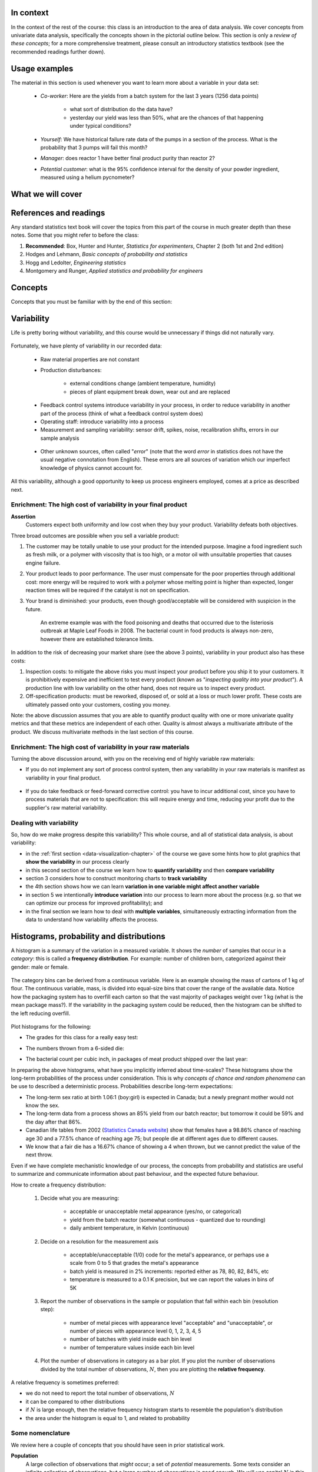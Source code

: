 .. To cover in the class

	variability
	histograms
	long-term: probability
	nomenclature
	robustness
	binary
	uniform
	normal
		- CLT
		- area
	t-dist
		- independence
		- using the t-distribution example
	Confidence interval and what it means

	Order of section headers
	
	=====
	~~~~~
	^^^^^
	-----
	
.. To Do

	* see p 295 of Devore here for in-class example
	* Put "paired" tests under the main section of testing for differences
	
	* Explain more clearly when a paired test is required vs a test of differences
	* 
	
In context
==========

In the context of the rest of the course: this class is an introduction to the area of data analysis.  We cover concepts from univariate data analysis, specifically the concepts shown in the pictorial outline below. This section is only a *review of these concepts*; for a more comprehensive treatment, please consult an introductory statistics textbook (see the recommended readings further down).

.. index::
	pair: usage examples; Univariate data
	
Usage examples
==============

The material in this section is used whenever you want to learn more about a variable in your data set:

	- *Co-worker*: Here are the yields from a batch system for the last 3 years (1256 data points)
		
		- what sort of distribution do the data have?
		- yesterday our yield was less than 50%, what are the chances of that happening under typical conditions?
		
	- *Yourself*: We have historical failure rate data of the pumps in a section of the process.  What is the probability that 3 pumps will fail this month?
	
	- *Manager*: does reactor 1 have better final product purity than reactor 2?
	
	- *Potential customer*: what is the 95% confidence interval for the density of your powder ingredient, measured using a helium pycnometer?

What we will cover
==================

.. figure:: images/Univariate-section-mapping.png
  :width: 750px 
  :align: center
  :scale: 70%

.. index::
	pair: references and readings; Univariate data
	
References and readings
=======================

Any standard statistics text book will cover the topics from this part of the course in much greater depth than these notes. Some that you might refer to before the class:
	
#. **Recommended**: Box, Hunter and Hunter, *Statistics for experimenters*, Chapter 2 (both 1st and 2nd edition)
#. Hodges and Lehmann, *Basic concepts of probability and statistics*
#. Hogg and Ledolter, *Engineering statistics*
#. Montgomery and Runger, *Applied statistics and probability for engineers*

Concepts
========

Concepts that you must be familiar with by the end of this section: 

.. figure:: images/section-concepts.png
  :align: center
  :scale: 60%

.. index::
	single: variability
	
Variability
===========

Life is pretty boring without variability, and this course would be unnecessary if things did not naturally vary.

.. figure:: images/variation-none.png
		:scale: 60%
		:align: center
		
Fortunately, we have plenty of variability in our recorded data:

	- Raw material properties are not constant
	- Production disturbances:
	
		- external conditions change (ambient temperature, humidity)
		- pieces of plant equipment break down, wear out and are replaced
		
	.. figure:: images/variation-spikes.png
		:scale: 50%
		:align: center
	
	- Feedback control systems introduce variability in your process, in order to reduce variability in another part of the process (think of what a feedback control system does)
		
	- Operating staff: introduce variability into a process
	- Measurement and sampling variability: sensor drift, spikes, noise, recalibration shifts, errors in our sample analysis
	
	.. figure:: images/variation-more.png
		:scale: 50%
		:align: center	
	
	- Other unknown sources, often called "*error*" (note that the word *error* in statistics does not have the usual negative connotation from English).  These errors are all sources of variation which our imperfect knowledge of physics cannot account for.
	
	.. figure:: images/variation-some.png
		:scale: 50%
		:align: center
	
All this variability, although a good opportunity to keep us process engineers employed, comes at a price as described next.

.. index::
	single: variability; cost of
	
Enrichment: The high cost of variability in your final product
~~~~~~~~~~~~~~~~~~~~~~~~~~~~~~~~~~~~~~~~~~~~~~~~~~~~~~~~~~~~~~~~
	
**Assertion**
	Customers expect both uniformity and low cost when they buy your product.  Variability defeats both objectives. 
	
Three broad outcomes are possible when you sell a variable product:

#. The customer may be totally unable to use your product for the intended purpose.  Imagine a food ingredient such as fresh milk, or a polymer with viscosity that is too high, or a motor oil with unsuitable properties that causes engine failure.

#. Your product leads to poor performance.   The user must compensate for the poor properties through additional cost: more energy will be required to work with a polymer whose melting point is higher than expected, longer reaction times will be required if the catalyst is not on specification.

#. Your brand is diminished: your products, even though good/acceptable will be considered with suspicion in the future.

	An extreme example was with the food poisoning and deaths that occurred due to the listeriosis outbreak at Maple Leaf Foods in 2008.  The bacterial count in food products is always 	non-zero, however there are established tolerance limits.

In addition to the risk of decreasing your market share (see the above 3 points), variability in your product also has these costs:

#. Inspection costs: to mitigate the above risks you must inspect your product before you ship it to your customers.  It is prohibitively expensive and inefficient to test every product (known as "*inspecting quality into your product*").  A production line with low variability on the other hand, does not require us to inspect every product.

#. Off-specification products: must be reworked, disposed of, or sold at a loss or much lower profit.  These costs are ultimately passed onto your customers, costing you money.
 
Note: the above discussion assumes that you are able to quantify product quality with one or more univariate quality metrics and that these metrics are independent of each other.  Quality is almost always a multivariate attribute of the product.  We discuss multivariate methods in the last section of this course.

Enrichment: The high cost of variability in your raw materials
~~~~~~~~~~~~~~~~~~~~~~~~~~~~~~~~~~~~~~~~~~~~~~~~~~~~~~~~~~~~~~~~

Turning the above discussion around, with you on the receiving end of highly variable raw materials:

- If you do not implement any sort of process control system, then any variability in your raw materials is manifest as variability in your final product.

	.. figure:: images/feedback-control-variance-reduction-reduced-svg.png
		:width: 750px
		:align: center
		:scale: 50%
	
- If you do take feedback or feed-forward corrective control: you have to incur additional cost, since you have to process materials that are not to specification: this will require energy and time, reducing your profit due to the supplier's raw material variability.

Dealing with variability
~~~~~~~~~~~~~~~~~~~~~~~~~~~~~~~~~~~~~~~~~~~~~~~~~~~~~~~~~~~~~~~~

So, how do we make progress despite this variability?  This whole course, and all of statistical data analysis, is about variability:

- in the :ref:`first section <data-visualization-chapter>` of the course we gave some hints how to plot graphics that **show the variability** in our process clearly
- in this second section of the course we learn how to **quantify variability** and then **compare variability**
- section 3 considers how to construct monitoring charts to **track variability**
- the 4th section shows how we can learn **variation in one variable might affect another variable**
- in section 5 we intentionally **introduce variation** into our process to learn more about the process (e.g. so that we can optimize our process for improved profitability); and
- in the final section we learn how to deal with **multiple variables**, simultaneously extracting information from the data to understand how variability affects the process.

.. index::
	single: histograms
	
Histograms, probability and distributions
=========================================

A histogram is a summary of the variation in a measured variable.  It shows the *number* of samples that occur in a *category*: this is called a **frequency distribution**.  For example: number of children born, categorized against their gender: male or female.

.. figure:: images/histogram-children-by-gender.png
   	:width: 750px
	:scale: 40%

The category bins can be derived from a continuous variable.  Here is an example showing the mass of cartons of 1 kg of flour.  The continuous variable, mass, is divided into equal-size bins that cover the range of the available data.   Notice how the packaging system has to overfill each carton so that the vast majority of packages weight over 1 kg (what is the mean package mass?).  If the variability in the packaging system could be reduced, then the histogram can be shifted to the left reducing overfill.

.. figure:: images/histogram-package-mass.png
	:width: 750px
	:scale: 60%
	:align: center

Plot histograms for the following:

- The grades for this class for a really easy test:

.. raw:: latex

	\vspace{3cm}
		
- The numbers thrown from a 6-sided die:

.. raw:: latex

	\vspace{3cm}


- The bacterial count per cubic inch, in packages of meat product shipped over the last year:

.. raw:: latex

	\vspace{3cm}

.. - seeds with the same size later become plants of different heights and yield of fruit
.. - people born in the same year have lives of different duration due to environmental, genetic, health and societal factors
.. - games such as poker, roulette, lotteries, dice
.. - analytical measurements taken in a laboratory, even by the same person or computerized process have different outcomes

In preparing the above histograms, what have you implicitly inferred about time-scales?  These histograms show the long-term probabilities of the process under consideration.  This is why  *concepts of chance and random phenomena* can be use to described a deterministic process.  Probabilities describe long-term expectations:

- The long-term sex ratio at birth 1.06:1 (boy:girl) is expected in Canada; but a newly pregnant mother would not know the sex.
- The long-term data from a process shows an 85% yield from our batch reactor; but tomorrow it could be 59% and the day after that 86%.
- Canadian life tables from 2002 (`Statistics Canada website <http://www.statcan.gc.ca/bsolc/olc-cel/olc-cel?catno=84-537-XIE&lang=eng>`_) show that females have a 98.86% chance of reaching age 30 and a 77.5% chance of reaching age 75; but people die at different ages due to different causes.
- We know that a fair die has a 16.67% chance of showing a 4 when thrown, but we cannot predict the value of the next throw.

Even if we have complete mechanistic knowledge of our process, the concepts from probability and statistics are useful to summarize and communicate information about past behaviour, and the expected future behaviour. 

How to create a frequency distribution:

	#. Decide what you are measuring:
	
		- acceptable or unacceptable metal appearance (yes/no, or categorical)
		- yield from the batch reactor (somewhat continuous - quantized due to rounding)
		- daily ambient temperature, in Kelvin (continuous)
	
	#. Decide on a resolution for the measurement axis
	
		- acceptable/unacceptable (1/0) code for the metal's appearance, or perhaps use a scale from 0 to 5 that grades the metal's appearance
		- batch yield is measured in 2% increments: reported either as 78, 80, 82, 84%, etc
		- temperature is measured to a 0.1 K precision, but we can report the values in bins of 5K
	
	#. Report the number of observations in the sample or population that fall within each bin (resolution step):
	
		- number of metal pieces with appearance level "acceptable" and "unacceptable", or number of pieces with appearance level 0, 1, 2, 3, 4, 5
		- number of batches with yield inside each bin level
		- number of temperature values inside each bin level
		
	#. Plot the number of observations in category as a bar plot.  If you plot the number of observations divided by the total number of observations, :math:`N`, then you are plotting the **relative frequency**.
	
A relative frequency is sometimes preferred:

- we do not need to report the total number of observations, :math:`N`
- it can be compared to other distributions
- if :math:`N` is large enough, then the relative frequency histogram starts to resemble the population's distribution
- the area under the histogram is equal to 1, and related to probability

.. figure:: images/frequency-histogram.png
	:width: 750px
	:scale: 60%
	:align: center
	
Some nomenclature
~~~~~~~~~~~~~~~~~~~~~~~~~~~~~~~~~~~~~~~~~~~~~~~~~~~~~~~~~~~~~~~~

We review here a couple of concepts that you should have seen in prior statistical work.

**Population**
	A large collection of observations that *might* occur; a set of *potential* measurements.  Some texts consider an infinite collection of observations, but a large number of observations is good enough.  We will use capital :math:`N` in this section to denote the population size.
	
.. figure:: images/batch-yields.png
	:align: center

**Sample**
	A collection of observations that have *actually* occurred; a set of *existing* measurements.  We will use lowercase :math:`n` in this section to denote the sample size.
	
	In engineering applications where we have plenty of data, we can characterize the population from all available data.  *Example*: the viscosity of the polymer product, from all batches over the last 5 years (about 1 batch per day), is an excellent surrogate for the population viscosity.  Once we have characterized those measurements, future viscosity values will likely follow that same.

**Probability**
	The area under a plot of relative frequency distribution is equal to 1.  Probability is then a fraction of the area under the curve.
	
	Draw on your histograms from earlier:
	
	- The probability of a test grades less than 80%
	- The probability that the number thrown from a 6-sided die is less than or equal to 2
	- The bacterial count per cubic inch, in packages of meat product shipped over the last year is greater that 10,000.

**Parameter**
	A parameter is a value that describes the population's **distribution** in some way.  For example, the population mean.
	
**Statistic**
	A statistic is an estimate of one of the population's parameters.

**Mean (location)**

	The mean (average) is a measure of location (position) of the distribution.  For each measurement, :math:`x_i`, in your sample

	.. math::
		:nowrap:

			\begin{alignat*}{2}
				\text{Population mean:} &\qquad&  \mathcal{E}\left\{x \right\} = \mu &= \frac{1}{N}\sum{x} \\
				\text{Sample mean:}     &\qquad&                            \bar{x}  &= \frac{1}{n}\sum_{i=1}^{n}{x_i}
			\end{alignat*}
		
	.. code-block:: s

		x <- rnorm(50)   # a vector of 50 normally distributed random numbers
		mean(x)
	
	This is only one of several statistics that describes your data: if you told your customer that the average density of your liquid product was 1.421 g/L, and nothing further, the customer might believe that some lots of the same product could have a density of 0.824 g/L, or 2.519 g/L.  We need information in addition to the mean: the spread.

**Variance (spread)**

	A measure of spread, or variance, is useful to quantify your distribution.  

	.. math::
		:nowrap:

	   	\begin{alignat*}{2}
	      	\text{Population variance}: &\qquad& \mathcal{V}\left\{x\right\} = \mathcal{E}\left\{ (x - \mu )^2\right\} = \sigma^2 &= \frac{1}{N}\sum{(x-\mu)^2} \\
			\text{Sample variance}:     &\qquad&                                                                             s^2  &= \frac{1}{n-1}\sum_{i=1}^{n}{(x_i - \bar{x})^2}
		\end{alignat*}

	Dividing by :math:`n-1` makes the variance statistic, :math:`s^2`, an unbiased estimator of the population variance, :math:`\sigma^2`.  However, in most engineering data sets our value for :math:`n` is large, so using a divisor of :math:`n` (which you might come across in computer software or other texts) rather than :math:`n-1` as shown here, has little difference.

	.. code-block:: s

		sd(x)     # for standard deviation
		var(x)    # for variance

..	Comment here on DOF

	**Degrees of freedom**: The denominator in the sample variance calculation, :math:`n-1`, is called the degrees of freedom.  We have one fewer than :math:`n` degrees of freedom, because there is a constraint that the sum of the deviations around :math:`\bar{x}` must add up to zero.  This constraint is from the definition of the mean.  However, if we knew what the sample mean was without having to estimate it, then we could subtract each :math:`x_i` from that value, and our degrees of freedom would be :math:`n`.

**Outliers**

	Outliers are hard to define precisely, but an acceptable definition is that an outlier is a point that is unusual, given the context of the surrounding data, as the following 2 sequences of numbers show (4024 is an outlier in the second sequence).

	* 4024, 5152, 2314, 6360, 4915, 9552, 2415, 6402, 6261
	* 4, 61, 12, 64, 4024, 52, -8, 67, 104, 24

**Median (location)**

	The median is an alternative measure of location.  It is a sample statistic, not a population statistic, and is computed by sorting the data and taking the middle value (or average of the middle 2 values, for even :math:`n`). It is also called a robust statistic, because it is insensitive (robust) to outliers in the data.  

	*Enrichment fact*: The median is the most robust estimator of the sample location: it has a breakdown of 50%, which means that 50% of the data need to be replaced with unusual values before the median breaks down as a suitable estimate. The mean on the other hand has a breakdown value of :math:`1/n`, as only one of the data points needs to be unusual to cause the mean to be a poor estimate.

	.. code-block:: s

		median(x)

**Median absolute deviation, MAD (spread)**

	A robust measure of spread is the MAD, *median absolute deviation*.   The name is descriptive of how the MAD is computed:

	.. math::
	
			\text{mad}\left\{ x_i \right\} = c \cdot \text{median}\left\{ \| x_i - \text{median}\left\{ x_i \right\}  \|  \right\} \qquad\qquad \text{where}\qquad c = 1.4826

	The constant :math:`c` makes the MAD consistent with the standard deviation when the observations :math:`x` are normally distributed. The MAD has a breakdown point of 50%, because like the median, we can replace half the data with outliers before the estimate becomes unbounded.

	.. code-block:: s

		mad(x)

	Enrichment reading (mandatory for 600-level students): read pages *1 to 8* of "Tutorial to Robust Statistics", Rousseeuw, PJ, *Journal of Chemometrics*, **5**, 1-20, 1991. `Link to the paper <http://dx.doi.org/10.1002/cem.1180050103>`_.


Distributions
===============

For each of the distributions we will:

#. show a typical plot of the probability function :math:`p(x)` against the variable's value :math:`x`
#. learn when to use that distribution with examples
#. know what the parameters of the distribution are


Binary (Bernoulli distribution)
~~~~~~~~~~~~~~~~~~~~~~~~~~~~~~~~~~~~~~~~~~~~~~~~~~~~~~~~~~~~~~~~

Systems that have binary outcomes (pass/fail; yes/no) must obey the probability principle that: :math:`p(\text{pass}) + p(\text{fail}) = 1`.  For example, a histogram for a system that produces 70% acceptable product looks like:

.. figure:: images/histogram-70-30.png
	:align: center
	:width: 750px
	:scale: 45%

If the each observation is independent of the other, then:

	- For the above system where :math:`p(\text{pass}) = 0.7`, what is probability of seeing the following outcome: **pass**, **pass**, **pass** (3 times in a row)?

		.. only:: inst

			:math:`(0.7)(0.7)(0.7) = 0.343`, about one third of 3-element sequences

	- What is the probability of seeing: **pass**, **fail**, **pass**, **fail**, **pass**, **fail**?

		.. only:: inst

			:math:`(0.7)(0.3)(0.7)(0.3)(0.7)(0.3) = 0.0093`, less than 1% of 6-element sequences
	
You work in a company that produces tablets.  The machine creates acceptable, unbroken tablets 97% of the time.

	- In a batch of 144 tablets, how many tablets are unacceptable?
	
		.. only:: inst

			:math:`144 \times (1-0.97) = 4.32`, or about 5 per batch
		
	- You take a random sample of :math:`n` tablets; what is the chance that all :math:`n` tablets are acceptable:
	
		=========== ========= ========
		Sample size p=97%     p=95%
		=========== ========= ========
		n=10
		n=50
		n=100
		=========== ========= ========
		
	- Repeat the question above for a machine that creates acceptable tablets 95% of the time.  Are you surprised by the difference in the answers?
	
Uniform distribution
~~~~~~~~~~~~~~~~~~~~

A uniform distribution arises when an observation is the outcome, where each possibility is equally as likely to occur as all the others.  The classic example are dice: each face of a die is equally as likely to show up as any of the others.  This is a discrete, uniform distribution.

The probability distribution for an event with 4 possible outcomes is shown below:

.. figure:: images/histogram-4-cuts.png
	:align: center
	:scale: 55%
	:width: 750px

You can simulate uniformly distributed random numbers in most software packages.  As an example, to generate 50 uniformly distributed random *integers* between values of 2 and 10, inclusive::

			x <- as.integer(runif(50, 2, 11))

.. Other codes		
	**MATLAB/Octave**:
	
		.. code-block:: matlab

			round(rand(50, 1) * 8 + 2) 
		
	**Python**:
		
		.. code-block:: python
		
			import numpy as np
			(np.random.rand(50, 1) * 8 + 2).round()

A continuous, uniform distribution arises when there is equal probability of every measurement occurring within a given lower- and upper-bound.  This sort of phenomena is not often found in practice.  Usually, continuous measurements follow some other distribution, of which we will discuss the normal and :math:`t`-distribution next.

Normal distribution
~~~~~~~~~~~~~~~~~~~

Central limit theorem 
^^^^^^^^^^^^^^^^^^^^^^^^^^^^^^^^^^^^^^^^^^^

The limit theorem plays a central role in the theory of probability and in the derivation of the normal distribution.  We don't prove this theorem in this course, but we only use the result that the average of a sequence of values from any distribution will approach the normal distribution, provided the original distribution has finite variance.
	
.. figure:: images/CLT-derivation.png
	:width: 750px
	:align: center
	:scale: 65%
	
The only assumption we require for the central limit theorem is that the samples used to compute the average are independent.  In particular, we **do not** require the original data to be normally distributed.  The average produced from these data will be be more nearly normal though.

Imagine a case where we are throwing dice.  The following distributions are obtained when we throw a die :math:`M` times and we plot the distribution of the *average* of these :math:`M` throws.

.. figure:: images/simulate-CLT.png
	:width: 750px
	:align: center
	:scale: 70%

As one sees from the above figures, the distribution from these averages quickly takes the shape of the so-called *normal distribution*.  As :math:`M` increases, the y-axis starts to form a peak.  

What is the engineering significance of this averaging process (which is really just a weighted summation)?  Many of the quantities we measure are bulk properties.  We can conceptually imagine that the bulk property measured is the combination of the same property, measured on smaller and smaller components. Even if the measurement on the smaller component is not normally distributed, the bulk property will be much more normally distributed.


Independence 
^^^^^^^^^^^^^^^^^^^^^^^^^^^^^^^^^^^^^^^^^^^

The assumption of independence is widely used in statistical work and is a condition for using the central limit theorem.  

.. note:: The assumption of independence means the the samples we have in front of us are *randomly* taken from a population.  If two samples are independent, there is no possible relationship between them.

We frequently violate this assumption of independence in both engineering work and other data samples.  Discuss these examples with your classmates:

- A questionnaire is given to students. What happens if students discuss the questionnaire prior to handing it in?

 	.. only:: inst	
		
		We are not going to receive :math:`n` independent answers.
		
- The snowfall, recorded in inches, for the last 30 days.

	.. only:: inst
	
		These data are not independent - if it snows today, it can likely snow tomorrow.  These data are not useful as a sample of typical snowfall, however they are useful for complaining about the weather.
		
- Snowfall, recorded on 3 January for every year since 1976: independent or not? 

	.. only:: inst
	
		These sampled data will be independent. 
		
- The impurity values in the last 10 batches of product produced.    Which of the 3 time sequences shown is independent?

 	.. only:: inst

		In chemical processes there is often a transfer from batch-to-batch: we usually use the same lot of raw materials for successive batches, the batch reactor may not have be cleaned properly between each run, and so on.  It is very likely that two successive batches (:math:`k` and :math:`k+1`) are somewhat related, and less likely that batch :math:`k` and :math:`k+2` are related.  In the figure below, can you see which sequence of values are independent?
		
 	.. figure:: images/simulate-independence.png
		:align: center
		:scale: 90%
		
- We need a highly reliable pressure release system.  Manufacturer A sells a system that fails 1 in every 100 occasions, and manufacturer B sells a system that fails 3 times in every 1000 occasions.  What is
	
	- :math:`p(\text{A}_\text{fails}) =` 
	- :math:`p(\text{B}_\text{fails}) =` 
	- :math:`p(\text{both A and B fail}) =` 
	- For the previous question, what does it mean for system A to be totally independent of system B?
	
		.. only:: inst
		
			It means the 2 systems must be installed in parallel, so that there is no interaction between them at all.
	
.. See Hodges and Lehmann (1970): there is a whole Chapter devoted to it.

.. See: http://www.rsscse.org.uk/ts/gtb/contents.html: article on Teaching Independence


		
Formal definition for the normal distribution
^^^^^^^^^^^^^^^^^^^^^^^^^^^^^^^^^^^^^^^^^^^^^^

.. math:: p(x) = \dfrac{1}{\sqrt{2\pi \sigma^2}}e^{-\dfrac{\left(x-\mu\right)^2}{2\sigma^2}}
	:label: CLT
	
.. figure:: images/normal-distribution-standardized.png
	:width: 750px
	:align: center
	
- :math:`x` is the variable of interest
- :math:`p(x)` is the probability of obtaining that value of :math:`x`
- :math:`\mu` is the population average for variable :math:`x`
- :math:`\sigma` is the population standard deviation for variable :math:`x`, and is a positive quantity.

#. What is the maximum value of :math:`p(x)` and where does it occur, using the formula in equation :eq:`CLT`
#. What happens to the shape of :math:`p(x)` as :math:`\sigma` gets larger ?
#. What happens to the shape of :math:`p(x)` as :math:`\sigma \rightarrow 0` ?
#. Fill out this table:

	.. csv-table:: 
	   :header: :math:`\\mu`, :math:`\\sigma`, :math:`x`, :math:`p(x)`
	   :widths: 30, 30, 30, 80

		0, 1, 0,
		0, 1, 1,
		0, 1, -1,
		
Some useful points:

	- :math:`\sigma` is the distance from the mean to the point of inflection
	- the area from :math:`-\sigma` to :math:`\sigma` is about 70% (68.3% exactly) of the distribution, with about 15% outside the :math:`\pm \sigma` tails
	- the tail area outside :math:`\pm 2\sigma` is about 5% (2.275 outside each tail)

How can you calculate these in R?

	.. code-block:: s

		> dnorm(-1, mean=0, sd=1)    # gives value of p(x = -1) when mu=0, sigma=1
		[1] 0.2419707
		
		> pnorm(-1, mean=0, sd=1)    # gives area from -inf to -1, for mu=0, sigma=1
		[1] 0.1586553
		
		> pnorm(1, mean=0, sd=1)     # gives area from -inf to +1, for mu=0, sigma=1
		[1] 0.8413447
		
		> pnorm(3, mean=0, sd=3)     # spread is wider, but fractional area the same
		[1] 0.8413447

In software packages we can set the mean and standard deviation (as shown above in the source code output) and get area of the normal distribution.  However, you might still find yourself having to refer to tables of cumulative area in the normal distribution, instead of using the ``pnorm()`` function.  If you page to the appendix of most statistical texts you will find these tables.  Since the tables cannot be produced for all combinations of mean and standard deviation, they use a standard form.

.. math::

	z_i = \frac{x_i - \text{mean}}{\text{standard deviation}}
	
What is the value that you should use for the ``mean`` and ``standard deviation``?  It depends on the context.  Imagine our values of :math:`x_i` come from the normal distribution, with mean of 34.2 and variance of 55.  Then we could write :math:`x \sim \mathcal{N}(34.2, 55)`, which is short-hand notation of saying the same thing.  The equivalent :math:`z`-values for these :math:`x` data would be: :math:`z_i = \dfrac{x_i - 34.2}{\sqrt{55}}`.   This transformation **does not** change the distribution of the original :math:`x`, it only changes the parameters of the distribution.  Now :math:`z` is distributed according to the normal distribution as :math:`z \sim \mathcal{N}(0.0, 1.0)`.  What are the units of :math:`z` if :math:`x` were measured in kg, for example?

This is a common statistical technique, to standardize a variable, which we will see several times in the course.  Standardization takes our variable from :math:`x \sim \mathcal{N}(\text{some mean}, \text{some variance})` and converts it to :math:`z \sim \mathcal{N}(0.0, 1.0)`.  Standardization allows us to straightforwardly compare 2 variables that may have different means and spreads. 

Enrichment (strongly suggested): consult a statistical table found in most statistical textbooks for the normal distribution.  Make sure you can firstly understand how to read the table, should you need to do so in the future.  Secondly, duplicate a few entries in the table using R.  Then complete these small exercises using both the tables and R.

#. Assume :math:`x`, the measurement of biological activity for a drug, is normally distributed with mean of 26.2 and standard deviation of 9.2.  What is the probability of obtaining an activity reading less than or equal to 30.0?

	.. raw:: latex

		\vspace{3.5cm}


#. Assume :math:`x` is the yield for a batch process, with mean of 85% and variance of 16.  What proportion of batch yield values lie between 70 and 95% ?

	.. raw:: latex

		\vspace{3cm}

Checking for normality: using a qq-plot
^^^^^^^^^^^^^^^^^^^^^^^^^^^^^^^^^^^^^^^^^^^

Often we are not sure if a sample of data can be assumed to be normally distributed.  This section shows you how to assess if data are normally distributed, or not. 

	Before we look at this method, we need to introduce the concept of the inverse cumulative distribution function (inverse CDF).  Recall the **cumulative distribution** is the area underneath the distribution function, :math:`p(x)`, which goes from :math:`-\infty` to :math:`x`.  For example, the area from :math:`-\infty` to :math:`x=-1` is about 15%, as we showed earlier, and we use the ``pnorm()`` function in R to calculate that.  
	
	Now the **inverse cumulative distribution** is used when we know the area, but want to get back to the value along the :math:`x-\text{axis}`.  For example, below which value of :math:`x` does 95% of the area lie for a standardized normal distribution?  Answer: :math:`z=1.64`.  In R we use the ``qnorm(0.95, mean=0, sd=1)`` to calculate these values.  The ``q`` stands for `quantile <http://en.wikipedia.org/wiki/Quantile>`_, because we give it the quantile at it returns the x-value: e.g. ``qnorm(0.5)`` gives 0.0.

.. figure:: images/show-pnorm-and-qnorm.png
	:scale: 70%
	:width: 750px
	:align: center
		
On to checking for normality.  We approach this problem by first constructing quantities that we would expect for truly normally distributed data.  Then, secondly, we construct the same quantities for the actual data.  A plot of these 2 quantities against each other will reveal if the data are normal, or not.

*  Imagine we have :math:`N` observations which are normally distributed.  Sort the data from smallest to largest.  The first data point should be the :math:`(1/N \times 100)` percentile, the next data point is the :math:`(2/N \times 100)/N` percentile, the middle, sorted data point is the 50th percentile, :math:`(1/2 \times 100)`, and the last, sorted data point is the :math:`(N/N \times 100)` percentile.

  The middle, sorted data point has a :math:`z`-value on the standardized scale of 0.0, which we known from using ``qnorm(0.5)``, from the inverse cumulative distribution function.  By definition, 50% of the data should lie below this point. The first data point will be at ``qnorm(1/N)``, the second at ``qnorm(2/N)``, and so on.  In general, the :math:`i^\text{th}` sorted point should be at ``qnorm((i-0.5)/N)``, for values of :math:`i = 1, 2, \ldots, N`.  We subtract off 0.5 to account for the fact that ``qnorm(1.0) = Inf``.  So we construct this vector of theoretically expected quantities from the inverse cumulative distribution function.
	
	.. code-block:: s
	
		N = 10
		index <- seq(1, N)
		P <- (index - 0.5) / N
		theoretical.quantity <- qnorm(P)
		[1] -1.64 -1.04 -0.674 -0.385 -0.126  0.125  0.385  0.6744 1.036  1.64

*  We also construct the actual quantities for the data.  First, standardize the data by subtracting off the mean and dividing by the standard deviation.  Here is an example of 10 batch yields (see actual values below).  The mean yield is 80.0 and the standard deviation is 8.35.  The standardized yields are shown by subtracting off the mean and dividing by the standard deviation.  Then the standardized values are sorted.  Compare them to the theoretical quantities.

	.. code-block:: s

		yields = c(86.2, 85.7, 71.9, 95.3, 77.1, 71.4, 68.9, 78.9, 86.9, 78.4)
		mean.yield = mean(yields)		# 80.0
	 	sd.yield = sd(yields)			# 8.35
	
		yields.z = (yields - mean.yield)/sd.yield
		[1] 0.734  0.674 -0.978  1.82 -0.35 -1.04 -1.34 -0.140  0.818 -0.200
	
		yields.z.sorted = sort(yields.z)
		[1] -1.34 -1.04 -0.978 -0.355 -0.200 -0.140  0.674  0.734  0.818  1.82
		
		theoretical.quantity  # numbers are rounded in the printed output
		[1] -1.64 -1.04 -0.674 -0.385 -0.126  0.125  0.385  0.6744 1.036  1.64
	
*  The final step is to plot this data in a suitable way.  If the sampled quantities match the theoretical quantities, then a scatter plot of these numbers should form a 45 degree line.  

	.. code-block:: s
		
		plot(theoretical.quantity, yields.z.sorted, type="p")
		
	.. figure:: images/qqplot-derivation.png
		:align: center
		:width: 750px
		:scale: 50%

A ready-made function already exists in R that runs the calculations and shows a scatter plot.  The 45 degree line is added using the ``qqline(...data...)`` function.

	.. code-block:: s
		
		qqnorm(yields)
		qqline(yields)

	.. figure:: images/qqplot-from-R.png
		:align: center
		:width: 750px
		:scale: 50%
	
The R plot rescales the Y-axis (sample quantiles) back to the original units to make interpretation easier.  We expect some departure from the 45 degree line due to the fact that these are only a sample of data.  However, large deviation indicates the data are not normally distributed.  An error region can be superimposed around the 45 degree line, but this is not discussed here (see enrichment topics).

The qq-plot, quantile-quantile plot, shows the quantiles of 2 distributions against each other.  In fact, we can use the horizontal axis for any distribution, it need not be the theoretical normal distribution.  We might be interested if our data follow an F-distribution (not covered in the course), then we could use the quantiles for that theoretical distribution on the horizontal axis.

**Enrichment topics (600-level students)**

#. Add the ``car`` library to R (see the *Package Installer* menu option) and use the ``qq.plot(yields)`` function to see the error bars for the yield data.

	.. code-block:: s

		library(car)		# Install the car library before running this command
		qq.plot(yields)		# Draws a qq-plot with error lines

#. We can use the qq-plot to compare any 2 *samples of data*, even if they have different values of :math:`N`, by calculating the quantiles for each sample at different step quantiles (e.g. 1, 2, 3, 4, 5, 10, 15, .... 95, 96, 97, 98, 99), then plot the qq-plot for the two samples.  You can calculate quantiles for any sample of data using the ``quantile`` function in R.  The simple example below shows how to compare the qq-plot for 1000 normal distribution samples against 2000 :math:`t`-distribution samples

	.. code-block:: s
	
		rand.norm <- rnorm(1000)
		rand.t <- rt(2000, df=3)   # Use heavy tails
		quantiles <- c(1, 2, 3, 4, seq(5, 95, 5), 96, 97, 98, 99)/100
		norm.quantiles <- quantile(rand.norm, quantiles)
		t.quantiles <- quantile(rand.t, quantiles)
		plot(t.quantiles, norm.quantiles)

t-distribution
~~~~~~~~~~~~~~~~~~~~~~~~~~~~~~~~~~~~~~~~~~~~~~~~~~~~~~~~~~~~~~~~

Suppose we have a quantity of interest for a process, such as the daily profit per kilogram of raw material, or the viscosity of the final product.  After using the methods just described to check for normality, we might be reasonably certain that the data follow a normal distribution.  So assuming the quantity is distributed as :math:`\mathcal{N}(\mu, \sigma^2)` **and** by taking independent samples, as shown here in the figure,

.. figure:: images/t-distribution-derivation.png
	:width: 750px
	:align: center
	:scale: 65%

we can make the following statements:

#. An estimate of the population mean is given by :math:`\bar{x} = \displaystyle  \dfrac{1}{n}  \sum_i^{i=n}{x_i}\qquad\qquad` (*this is not new*)
#. The estimated population variance is :math:`s^2 =\displaystyle  \frac{1}{n-1}\sum_i^{i=n}{(x_i - \bar{x})^2}\qquad\qquad` (*we've seen this already*)
#. This is new: the estimated mean, :math:`\bar{x}`, is also normally distributed with mean of :math:`\mu` and variance of :math:`\sigma^2/n`; mathematically: :math:`\displaystyle \bar{x} \sim \mathcal{N}\left(\mu, \sigma^2/n\right)`.  What does this mean and why are we interested in this?  It says that repeated estimates of the mean will be an accurate (unbiased) estimate of the population mean, and interestingly, the variance of that estimate is decreased by using a greater number of samples, :math:`n`, to estimate that mean.  This makes intuitive sense: the more **independent** samples of data we have, the lower the error (variance) in our estimate.
#. Create a new variable :math:`z = \dfrac{\bar{x} - \mu}{s/\sqrt{n}}`, which subtracts off the population mean from our estimate of the mean, and divide through by the variance for :math:`\bar{x}`.  If our estimate of the population mean, :math:`\bar{x}`, is accurate, then the numerator is close to zero.  Dividing through by :math:`s/\sqrt{n}` firstly makes the :math:`z` variable dimensionless, and secondly, scales :math:`z` up or down according to the certainty we have in our estimate of :math:`\bar{x}`.  This new variable :math:`z` is distributed according to the :math:`t`-distribution.  We say that :math:`z` follows the :math:`t`-distribution with :math:`n-1` degrees of freedom, where the degrees of freedom refer to those from the calculating the standard deviation.
#. Note that the new variable :math:`z` only requires we know the population mean (:math:`\mu`), not the population variance; rather we use our estimate of the variance :math:`s/\sqrt{n}` in place of the population variance.

.. figure:: images/t-distribution-comparison.png
	:width: 750px
	:align: center
	:scale: 65%

..  
	From Box, Hunter and Hunter, 1st edition, p 50-51
	To use the :math:`t`-distribution we must ensure that these 3 conditions are true:

	#. the sampled values :math:`y_i` are normally distributed around the mean :math:`\mu` and have variance :math:`\sigma` (note that we do not need to know the value of :math:`\sigma`)
	#. the variance estimate, :math:`s` is distributed independently of :math:`y`
	#. the quantity :math:`s^2` is calculated from normally and independently distributed observations having variance :math:`\sigma^2`.

.. todo:: see p 295 of Devore here for in-class example

Calculating the t-distribution
^^^^^^^^^^^^^^^^^^^^^^^^^^^^^^

- In R we use the function ``dt(x=..., df=...)`` to give us the values of the probability density values, :math:`p(x)`, of the :math:`t`-distribution (compare this to the ``dnorm(x, mean=..., sd=...)`` function for the normal distribution).

- The cumulative area from :math:`-\infty` to :math:`x` under the probability density curve gives us the probability that values less than or equal to :math:`x` could be observed.  It is calculated in R using ``pt(q=..., df=...)``.  For example, ``pt(1.0, df=8)`` is 0.8267.  Compare this to the R function for the normal distribution: ``pnorm(1.0, mean=0, sd=1)`` which returns 0.8413.

- And similarly to the ``qnorm`` function which returns the ordinate for a given area under the normal distribution, the function ``qt(0.8267, df=8)`` returns 0.9999857, close enough to 1.0, which is the inverse of the previous example.


Using the t-distribution
^^^^^^^^^^^^^^^^^^^^^^^^^^^^^^

There is no practical engineering sense is showing the formula for the :math:`t`-distribution, `look it up in a reference <http://en.wikipedia.org/wiki/Student%27s_t-distribution>`_ if you are interested.  But in R, we use the ``dt(x, df=...)`` function to give us the values of the :math:`t`-distribution for a given value of :math:`x` which has been computed with ``df`` degrees of freedom.  We use the :math:`t`-distribution in calculations related to a sample *mean*, and it is the sample mean that is used as the :math:`x` value in the distribution.  This is why the distribution is only a function of the degrees of freedom.

Let's return to our viscosity example.  We take a large bale of polymer composite from our line and using good sampling techniques, we take 9 independent samples from the bale and measure the viscosity in the lab for each sample.  These samples are independent estimates of the population (bale) viscosity.  We will believe these samples follow a normal distribution (we could confirm this in practice by running tests and verifying the samples are normally distributed). 

Here are 9 sampled values:  ``23, 19, 17, 18, 24, 26, 21, 14, 18``. The sample average is 20 units.

#. Calculate an estimate of the standard deviation.

	.. only:: inst

		:math:`s = 3.81`
	
#. What is the distribution of the sample average?  What are the parameters of that distribution?

	.. only:: inst

		The sample average is normally distributed as :math:`\mathcal{N}\left(\mu, \sigma^2/n \right)`
	
#. Construct an interval, symbolically, that will contain, with 95% certainty (probability), the population mean of the viscosity.  Now assume that for some hypothetical reason we know the standard deviation of the bale's viscosity is :math:`\sigma=3.5` units.  Using a computer, calculate the population mean's interval numerically.

	.. only:: inst
	
		The interval is :math:`\displaystyle \bar{x}  - c_n\frac{\sigma}{\sqrt{n}} < \mu < \bar{x}  + c_n\frac{\sigma}{\sqrt{n}}`.  The values of :math:`c_n` are ``qnorm(1 - 0.05/2) = 1.95996``.  So there is 95% chance that the interval :math:`\pm \ 2.286` contains :math:`\mu` (2.286 = 3.5/sqrt(9)*1.95996).
	
#. Now construct the :math:`z`-value for the sample average.  

	- What distribution does this :math:`z`-value follow?  Be specific in your answer.
	
		.. only:: inst

			It follows the :math:`t`-distribution with 8 degrees of freedom.
		
	- Calculate the lower and upper bounds of the interval that spans 95\% of the area of this distribution.
	
		.. raw:: latex

			\vspace{3cm}
	
		.. only:: inst
		
			From the R software::
		
				qt(0.025, df=8)  # also check qt(0.975, df=8)
			
	- Substitute the :math:`z`-value, symbolically, into this interval.  What is the interval for the population mean?
	
		.. raw:: latex

			\vspace{5cm}
	
		.. only:: inst

			The interval is :math:`\displaystyle \bar{x}  - c_t\frac{s}{\sqrt{n}} < \mu < \bar{x}  + c_t\frac{s}{\sqrt{n}}`. The values of :math:`c_t` are :math:`\pm` ``qt(1 - 0.05/2, df=8) = 2.306004``.  So there is 95% chance that the interval :math:`\pm \ 2.929` contains :math:`\mu` (2.929 = 3.81/sqrt(9)*2.306).
		
#. Compare the answers for parts 3 and 4 of the above questions. What is the advantage of the interval calculated in part 4?

	.. raw:: latex

		\vspace{2cm}

	.. only:: inst
	
		The interval calculation in part 3 requires knowledge of the standard deviation, which is not always available.  The confidence interval when we use the estimate of the standard deviation, :math:`s` is often wider, because the :math:`c_t` value is bigger, indicating our lower certainty in using an estimate of :math:`\sigma`.
	
.. sum((x-20) * (x-20)) = 116, DOF=8, s^2 = 116/8 = 14.5, s=3.81.  Distribution is normal, mean=\mu, stddev=3.5/sqrt(9) = (3.5^2)/9 = 2.286
.. s/sqrt(n) = 3.81/sqrt(9) = 1.27

.. The value of :math:`\bar{x}` is not normally distributed, it is :math:`t`distributed.  This means that if we had to repeatedly calculate :math:`\bar{x}`, those averages would follow a :math:`t`distribution, even though the source values, :math:`x_i` are normally distributed. 

.. another example
	
Poisson distribution
~~~~~~~~~~~~~~~~~~~~~~~~~~~~~~~~~~~~~~~~~~~~~~~~~~~~~~~~~~~~~~~~

.. note::

	This section is for enrichment for 400-level, but mandatory for 600-level students (self-study).

The Poisson distribution is useful to characterize rare events (number of cell divisions in a small time unit), system failures and breakdowns, or number of flaws on a product (contaminations per cubic millimetre).  These are events that have a very small probability of occurring within a given time interval or unit area (e.g. pump failure probability per minute = 0.000002), but there are many opportunities for the event to possibly occur (e.g. the pump runs continuously, but there are many minutes in the day).  A key assumption is that the events must be independent.  If one pump breaks down, then the other pumps must not be affected; if one flaw is produced per unit area of the product, then other flaws that appear on the product must be independent of the first flaw.

Let :math:`n` = number of opportunities for the event to occur.  If this is a time-based system, then it would be the number of minutes the pump is running.  If it were an area/volume based system, then it might be the number of square inches or cubic millimetres of the product.  Let :math:`p` = probability of the event occurring: e.g. :math:`p = 0.000002` chance per minute of failure, or :math:`p = 0.002` of a flaw being produced per square inch.   The rate at which the event occurs is then given by :math:`\eta = np` and is a count of events per unit time or per unit area.  A value for :math:`p` can be found using historical data.

There are two important properties:

#. The mean of the distribution is the rate at which the unusual events occur = :math:`\eta = np`
#. The variance of the distribution is also :math:`\eta`.  This property is particularly interesting - state in your own words what this implies.

Formally, the Poisson distribution can be written as :math:`\displaystyle \frac{e^{-\eta}\eta^{x}}{x!}`, with a plot as shown for :math:`\eta = 4`.  Please note the lines are only guides, the probability is only defined at the integer values marked with a circle.  

.. figure:: images/poisson-distribution.png
	:width: 600px
	:align: center
	:scale: 50%
	
:math:`p(x)` expresses the probability that there will be :math:`x` occurrences (must be an integer) of this rare event in the same interval of time or unit area as :math:`\eta` was measured.

*Example*: Equipment in a chemical plant can and will fail.  Since it is a rare event, let's use the Poisson distribution to model the failure rates.  Historical records on a plant show that a particular supplier's pumps are, on average, prone to failure in a month with probability :math:`p = 0.01` (1 in 100 chance of failure each month).  There are 50 such pumps in use throughout the plant. *What is the probability that* :math:`x` *pumps will fail this year?*

	:math:`\eta = 12\,\frac{\displaystyle \text{months}}{\displaystyle \text{year}} \times 50\,\text{pumps} \times 0.01\,\frac{\displaystyle\text{failure}}{\displaystyle\text{month}} = 6\,\frac{\displaystyle\text{pump failures}}{\displaystyle\text{year}}`

	.. csv-table:: 
	   :header: :math:`x`, :math:`p(x)`
	   :widths: 30, 80

		0, 0.25% chance
		1, 1.5%
		3, 8.9
		6, 16%
		10, 4.1%
		15, 0.1%
		
.. code-block:: s

    > x <- c(0, 1, 3, 6, 10, 15)
    > dpois(x, lambda=6)    # Note: R calls the Poisson parameter 'lambda'
	[1] 0.0025 0.0149 0.0892 0.161 0.0413 0.001
	
Confidence Intervals
====================

.. See code in yield-exercise.R for the R source code

So far we have calculated point estimates of parameters, called statistics.  In the last section in the :math:`t`-distribution we already calculated a confidence interval.  In this section we formalize the idea, starting with an example.

*Example*: a new customer is evaluating your product, they would like a confidence interval for the impurity level in your sulphuric acid.  You can tell them: "*the range from 429ppm to 673ppm contains the true impurity level with 95% confidence*".  This is a compact representation of the impurity level.  You could have told your potential customer that

	- the sample mean from the last year of data is 551 ppm
	- the sample standard deviation from the last year of data is 102 ppm
	- the last year of data are normally distributed

But a confidence interval conveys a similar concept, in a useful manner.  It gives an estimate of the location and spread and uncertainty associated with that parameter (e.g. impurity level in this case).

Let's return to the previous viscosity example, where we had the 9 viscosity measurements ``23, 19, 17, 18, 24, 26, 21, 14, 18``. The sample average was :math:`\bar{x} = 20.0` and the standard deviation was :math:`s = 3.81`.  The :math:`z`-value (also called a deviate) is: :math:`z = \dfrac{\bar{x} - \mu}{s/\sqrt{n}}`.  And we showed this was distributed according to the :math:`t`-distribution with 8 degrees of freedom.  

Calculating a confidence interval requires we find a range within which that :math:`z`-value occurs.  Most often we are interested in symmetrical confidence intervals, so the procedure is:

.. math::
		:label: CI-mean-variance-unknown
		
		\begin{array}{rcccl} 
			  - c_t                                              &\leq& \displaystyle \frac{\bar{x} - \mu}{s/\sqrt{n}} &\leq &  +c_t\\
			\bar{x}  - c_t \dfrac{s}{\sqrt{n}}                   &\leq&  \mu                                                 &\leq& \bar{x}  + c_t\dfrac{s}{\sqrt{n}} \\
			  \text{LB}                                          &\leq&  \mu                                                 &\leq& \text{UB}
		\end{array}
	
The values of :math:`c_t` are ``qt(1 - 0.05/2, df=8) = 2.306004`` when we used the 95% confidence interval (2.5% in each tail).  We calculated that LB = 20.0 - 2.92 = 17.1 and that UB = 20.0 + 2.92 = 22.9.   

Interpreting the confidence interval
~~~~~~~~~~~~~~~~~~~~~~~~~~~~~~~~~~~~~~~~~~~~~~~~~~~~~~~~~~~~~~~~

- The expression in :eq:`CI-mean-variance-unknown` **does not** mean that :math:`\bar{x}` lies in the interval from LB (lower-bound) to UB (upper-bound).  It would be incorrect to say that the viscosity is 20 units and lies inside the range of 17.1 to 22.9 with a 95% probability.
	
- What the expression in :eq:`CI-mean-variance-unknown` **does mean**  is that :math:`\mu` lies in this interval.  The confidence interval is a range of possible values for :math:`\mu`, not for :math:`\bar{x}`.  Confidence intervals are for parameters, not for statistics.
	
- Notice that the upper and lower bounds are a function of the data sample used to calculate :math:`\bar{x}` and the number of points, :math:`n`.  If we take a different sample of data, we will get different bounds.
	
- What does the level of confidence mean?  It is the probability that the true population viscosity, :math:`\mu` is in the given range.  At 95% confidence, it means that 5% of the time the interval *will not contain* the true mean.  So if we collected 20 sets of samples, 19 times out of 20 the confidence interval range will contain the true mean, but one of those 20 confidence intervals is expected to not contain the true mean.

- What happens if the level of confidence changes?  Calculate the viscosity confidence intervals for 90%, 95%, 99%.

	.. csv-table:: 
		   :header: Confidence, LB, UB
		   :widths: 33, 33, 33

			90%, 
			95%, 17.1, 22.9
			99%, 

	.. only::	inst
	
		.. csv-table:: 
		   :header: Confidence, LB, UB
		   :widths: 33, 33, 33

			90%, 17.6, 22.4
			95%, 17.1, 22.9
			99%, 15.7, 24.2
			
			
		As the confidence value is increased, our interval widens, indicating that we have a more reliable region, but it is less precise.
			
..	show the confidence ranges, like BHH, p114 (1st edition)

- What happens if the level of confidence is 100%?

	.. raw:: latex
	
		\vspace{1cm}

	.. only:: inst
	
		The confidence interval is then infinite.  We are 100% certain this infinite range contains the population mean, however this is not a useful interval.

- What happens if we increase the value of :math:`n`?

	.. only:: inst

		As the value of :math:`n` increases, the confidence interval decreases.
		
- Returning to the case above, where at the 95% level we found the confidence interval was :math:`[17.1; 22.9]` for the bale's viscosity.  What if we were to analyze the bale thoroughly, and found the population viscosity to be 23.2.  What is the probability of that occurring?

	.. only:: inst

		Less than 5% of the time.

Confidence interval for the mean from a normal distribution
~~~~~~~~~~~~~~~~~~~~~~~~~~~~~~~~~~~~~~~~~~~~~~~~~~~~~~~~~~~~~~~~

The aim here is to calculate the confidence interval for :math:`\bar{x}`, given a sample of :math:`n` independent points, taken from the normal distribution.  Be sure to check those two assumptions before going ahead.

There are 2 cases: one where you know the population variance (unlikely), and one where you do (the usual case).  Knowing the population variance, :math:`\sigma` is uncommon.  Our processes move around, in other words the population level, :math:`\mu` varies, so the variance about this mean is also not constant.  It is safer to use the confidence interval for the case when you do not know the variance, as it is a more conservative (i.e. wider) interval. 

Variance is known
^^^^^^^^^^^^^^^^^^^

When the variance is known, the confidence interval is given by :eq:`CI-mean-variance-known` below, derived from this :math:`z`-deviate:  :math:`z = \dfrac{\bar{x} - \mu}{\sigma/\sqrt{n}}`:

.. math::
		:label: CI-mean-variance-known
		
		\begin{array}{rcccl} 
			  - c_n                                              &\leq& \displaystyle \frac{\bar{x} - \mu}{\sigma/\sqrt{n}}  &\leq &  +c_n\\
			\bar{x}  - c_n \dfrac{\sigma}{\sqrt{n}}              &\leq&  \mu                                                 &\leq& \bar{x}  + c_n\dfrac{\sigma}{\sqrt{n}} \\
			  \text{LB}                                          &\leq&  \mu                                                 &\leq& \text{UB}
		\end{array}

The values of :math:`c_n` are ``qnorm(1 - 0.05/2) = 1.96`` when we use the 95% confidence interval (2.5% in each tail).  

Variance is unknown
^^^^^^^^^^^^^^^^^^^

In the more realistic case when the variance is unknown we use equation :eq:`CI-mean-variance-unknown`, repeated here below.  This is derived from the :math:`z`-deviate: :math:`z = \dfrac{\bar{x} - \mu}{s/\sqrt{n}}`:

.. math::
	:label: CI-mean-variance-unknown-again
		
	\begin{array}{rcccl} 
		  - c_t                                              &\leq& \displaystyle \frac{\bar{x} - \mu}{s/\sqrt{n}} &\leq &  +c_t\\
		\bar{x}  - c_t \dfrac{s}{\sqrt{n}}                   &\leq&  \mu                                                 &\leq& \bar{x}  + c_t\dfrac{s}{\sqrt{n}} \\
		  \text{LB}                                          &\leq&  \mu                                                 &\leq& \text{UB}
	\end{array}
		
The values of :math:`c_t` are ``qt(1 - 0.05/2, df=...)`` when we use the 95% confidence interval (2.5% in each tail).  This :math:`z`-deviate is distributed according to the :math:`t`-distribution, since we have additional uncertainty when using the variance estimate, :math:`s^2`, instead of the population variance, :math:`\sigma^2`.


Comparison
^^^^^^^^^^^^^^^^^^^

If we have the fortunate case where our estimated variance, :math:`s^2`, is equal to the population variance, :math:`\sigma^2`, then we can compare the 2 intervals in equations :eq:`CI-mean-variance-known` and :eq:`CI-mean-variance-unknown-again`.  The only difference would be the value of the :math:`c_n` from the normal distribution and :math:`c_t` from the :math:`t`-distribution.  For typical values used as confidence levels, 90% to 99.9%, values of :math:`c_t > c_n` for any degrees of freedom.  

This implies the confidence limits are wider for the case when the variance is unknown, leading to more conservative results, reflecting our uncertainty of the variance parameters.

.. Plot these in R to verify:  plot(seq(0,1,0.01), qt(seq(0,1,0.01), df=2)); lines(seq(0,1,0.01), qnorm(seq(0,1,0.01)))

	
Testing for differences and similarity
========================================

These sort of questions often arise in data analysis:

	- We want to change to a cheaper material, B.  Does it work as well as A?
	- We want to introduce a new catalyst B.  Does it improve our product properties over the current catalyst A?
	
Either we want to confirm things are statistically the same, or confirm they have changed.  Notice that in both the above cases we are testing the population mean (location).  Has the mean shifted or is it the same?  There are tests for changes in variance (spread), and there are tests for distribution as well.  We will work with an example throughout this section.  

*Example*: A process operator needs to verify that a new form of feedback control on the batch reactor leads to improved yields.  Yields under the current control system, A, are compared with yields under the new system, B.  The last ten runs with system A are compared to 10 sequential runs with system B.  The data are shown in the table, and shown in graphical form as well.  (Note that the box plot uses the median, while the plots on the right show the mean.)  
 
.. figure:: images/system-comparison-boxplot-plots.png
	:width: 750px
	:scale: 60%
	:align: center

.. wikicode for table:

	{| class="wikitable center"
	|-
	! Experiment number
	! Feedback system
	! Yield
	!
	! Experiment number
	! Feedback system
	! Yield
	|-                  
	| 1 || A ||  92.7 ||  || 11 || B || 83.5
	|-                     
	| 2 || A ||  73.3 ||  || 12 || B || 78.9
	|-                     
	| 3 || A ||  80.5 ||  || 13 || B || 82.7
	|-                     
	| 4 || A ||  81.2 ||  || 14 || B || 93.2
	|-                     
	| 5 || A ||  87.1 ||  || 15 || B || 86.3
	|-                     
	| 6 || A ||  69.2 ||  || 16 || B || 74.7
	|-                     
	| 7 || A ||  81.9 ||  || 17 || B || 81.6
	|-                     
	| 8 || A ||  73.9 ||  || 18 || B || 92.4
	|-                     
	| 9 || A ||  78.6 ||  || 19 || B || 83.6
	|-                     
	| 10 || A || 80.5 ||  || 20 || B || 72.4
	|-
	| colspan="7" | 
	|-
	| colspan="2" |Mean  || 79.89|| || colspan="2" | Mean || 82.93
	|-
	| colspan="2" |Standard deviation  || 6.81|| || colspan="2" | Standard deviation || 6.70
	|}

.. figure:: images/system-comparison-wikitable.png
	:align: center
	:scale: 75%


	
We address the question of whether or not there was a *significant difference* between system A and B.  A significant difference means that when system B is compared to a suitable reference, that we can be sure that the long run implementation of B will lead to an improved yield (%), and that the improvement shown from these 10 runs is not just due to chance.  We need to be sure, because system B will cost us $100,000 to install, and $20,000 in annual software license fees.

So how do we compare if control system B will better in the long term?

Comparison to a long-term reference set
~~~~~~~~~~~~~~~~~~~~~~~~~~~~~~~~~~~~~~~~~~~~~~~~~~~~~~~~~~~~~~~~

We can compare the past 10 runs from system B with the 10 runs from system A.  The average difference between these runs is :math:`\bar{x}_B - \bar{x}_A = 82.93 - 79.89 = 3.04` units of improved yield.  Now, if we have a long-term reference data set available, we can compare if any 10 historical, sequential runs, followed by another 10 historical, sequential runs had a difference that was this great.  If not, then we know that system B leads to a definite improvement, not likely to be caused by chance alone.

	#. Imagine that we have have 300 historical data points from this system, tabulated in time order: yield from batch 1, 2, 3 ...  (the data appear on the `course website <http://stats4.eng.mcmaster.ca/wiki/Datasets#Batch_yields>`_).
	#. Calculate the average yields from batches 1 to 10. Then calculate the average yield from batches 11 to 20.  Notice that this is exactly like the experiment we performed when we acquired data for system.  Two groups of 10 batches, with the groups formed from sequential batches.
	#. Now subtract these two averages: (group average 11 to 20) minus (group average 1 to 10).
	#. Repeat steps 2 and 3, but use batches 2 to 11 and 12 to 21.  Repeat until all historical batch data are used up and the plot below can be drawn from these difference values.
	
	.. figure:: images/system-comparison-dotplot-grouped.png
		:width: 750px
		:align: center
		:scale: 100%
	
The vertical line at 3.04 is the difference value recorded between system B and system A.   From this we can see that historically, there were 31 out of 281 batches (11% of historical data) that had a difference value of 3.04 or greater.  So there is a 11% probability that system B was better than system A purely by chance, and not due to any technical superiority.  Given this information, we can now judge, if the improved control system will be economically viable and judge, based on internal company criteria, if this is a suitable investment.

Notice that no assumption of independence or any form of distributions was required for this work!   The only assumption made is that the historical data are relevant.  We might know this if, for example, no substantial modification was made to the batch system for the duration over which the 300 samples were acquired.  If however, a different batch recipe were used for sample 200 onwards, then we may have to discard those first 200 samples: it is not fair to judge control system B to the first 200 samples under system A, when a different operating procedure was in use.

So to summarize: we can use a historical data set if it is relevant.  And there are no assumptions of independence or shape of the distribution.

In fact, for this example, the data were not independent, they were autocorrelated.  There was a relationship from one batch to the next: :math:`x[k] = \phi x[k-1] + a[k]`, with :math:`\phi = -0.3`, and  :math:`a[k] \sim \mathcal{N}\left(\mu=0, \sigma^2=6.7^2\right)`.

.. code-block:: s

	N <- 300
	phi <- -0.3
	spread <- 6.7
	location <- 79.9
	A.historical <- numeric(N)   # create a vector of zeros
	for (k in 2:N)
	{
		A.historical[k] <- phi*(A.historical[k-1]) + rnorm(1, mean=0, sd=spread)
	}
	A.historical <- A.historical + location

We can visualize this autocorrelation by plotting the values of :math:`x[k]` against :math:`x[k+1]`:

.. figure:: images/system-comparison-autocorrelation-scatterplot.png
	:width: 600px
	:align: center
	:scale: 95%

Comparison when a reference set is not available
~~~~~~~~~~~~~~~~~~~~~~~~~~~~~~~~~~~~~~~~~~~~~~~~~~~~~~~~~~~~~~~~

A reference data set may not always be available, only the data from the 20 experimental runs, shown in the table.  However, this will require that we make the strong assumption of random sampling (independence), which is often not valid in engineering data sets.  Fortunately, engineering data sets are usually large - we are good at collecting data - so the methodology in the preceding section should be used when possible.

How could the assumption of independence (random sampling) be made more realistically?  How is the lack of independence detrimental?  We show below that the assumption of independence is made twice: the samples within group A and B must be independent; furthermore, the samples between the groups should be independent. But first we have to understand why the assumption of independence is required, by understanding the usual approach for estimating if differences are significant or not.

The usual approach for assessing if the difference between :math:`\bar{x}_B - \bar{x}_A` is significant follows this approach:

	#.  Assume the data for sample A and sample B are normally distributed (we can verify that as shown in the section on the normal distribution - using qq-plots) 
	#.  Assume the data for sample A and sample B have the same population variance, :math:`\sigma_A = \sigma_B = \sigma` (there is a test for this, see the next section)
	#.  Let the sample A have population mean :math:`\mu_A` and sample B have population mean :math:`\mu_B`
	#.  From the central limit theorem (this is where the assumption of independence of the samples within each group comes), we know that:

		.. math::
			:nowrap:

				\begin{alignat*}{2}
					\mathcal{V}\left\{\bar{x}_A\right\} = \frac{\sigma^2_A}{n_A} &\qquad\qquad & \mathcal{V}\left\{\bar{x}_B\right\} = \frac{\sigma^2_B}{n_B}
				\end{alignat*}
	
	#.  Assuming independence again, but this time between groups, the means of each sample group would be independent as well, i.e. :math:`\bar{x}_A` and :math:`\bar{x}_B` are independent.  This implies that (as you will prove to yourself in the assignment):
	
		.. math::
		   :label: add-variance
		
					\mathcal{V}\left\{\bar{x}_B - \bar{x}_A\right\} = \frac{\sigma^2}{n_A} + \frac{\sigma^2}{n_B} = \sigma^2 \left(\frac{1}{n_A} + \frac{1}{n_B}\right)
			
	#. Using the central limit theorem, even if the samples in A and the samples in B are non-normal, the sample averages :math:`\bar{x}_A` and :math:`\bar{x}_B` will be much more normal, even for small sample sizes.  So the difference between these means will also be more normal: :math:`\bar{x}_B - \bar{x}_A`.  Now express this difference in the form of a :math:`z`-deviate:
	
		.. math::
			:label: zvalue-for-difference

			z = \frac{(\bar{x}_B - \bar{x}_A) - (\mu_B - \mu_A)}{\sqrt{\sigma^2 \left(\displaystyle \frac{1}{n_A} + \frac{1}{n_B}\right)}}
				
	 We could ask, what is the probability of seeing a :math:`z` value from equation :eq:`zvalue-for-difference` of that magnitude?  Recall that this :math:`z`-value is the equivalent of :math:`\bar{x}_B - \bar{x}_A`, expressed in deviation form, and we are interested if this difference is due to chance.  So we should ask, what is the probability of getting a value of :math:`z` **greater** than this? 
		
	 The only question remains is what is a suitable value for :math:`\sigma`?  As we have seen before, when we have a large enough reference set, then we can use the value of :math:`\sigma` from the historical data, called an *external estimate*.  Or we can use an *internal estimate* of spread; both approaches are discussed below.
	

..	ON USING CONFIDENCE INTERVAL  #. A confidence limit for :math:`z` can be formed, and if this limit includes zero, then we have some evidence that there may not be long term improvement, i.e. we have some evidence that :math:`\mu_B - \mu_A` may be zero. 

				.. math::
					:nowrap:

						\begin{alignat*}{4}
							(\bar{x}_B - \bar{x}_A) - c_n \sqrt{\sigma^2 \left(\displaystyle \frac{1}{n_A} + \frac{1}{n_B}\right)}  &\qquad<\qquad& \mu_B - \mu_A &\qquad<\qquad& (\bar{x}_B - \bar{x}_A) + c_n \sqrt{\sigma^2 \left(\displaystyle \frac{1}{n_A} + \frac{1}{n_B}\right)}
						\end{alignat*}


		 		The value for :math:`c_n` is determined by confidence level, and is taken from the normal distribution (e.g. :math:`c_n` = ``qnorm(0.975)`` for a 95% confidence limit).
		
		HOWEVER, DO NOT INTRODUCE it with this example, because this example is actually a one-sided t-test, where as the CI is usually 2-sided.  To introduce a 1-sided CI in addition to the other topics is a mess.
	
	
Now we know the approach required, using the above 6 steps, to determine if there was a significant difference.  And we know the assumptions that are required: normally distributed and independent samples.  But how can we be sure our data are independent?  This is the most critical aspect, so let's look at a few cases and discuss, then we will return to our example and calculate the :math:`z`-values with both an *external* and *internal* estimate of spread.

Discuss whether these experiments lead to independent data or not, and how we might improve the situation.

	a)	We are testing a new coating to repel moisture.  The coating is applied to packaging sheets that are already hydrophobic, however this coating enhances the moisture barrier property of the sheet.  In the lab, we take a large packaging sheet and divide it into 16 blocks.  We coat the sheet as shown in the figure and then use the :math:`n_A=8` and :math:`n_B=8` data points to determine if coating B is better than coating A.
	
		.. figure:: images/sheet-coating-application.png
			:width: 600px
			:align: center
			:scale: 50%
		
		Some problems with this approach:
		
		-	The packaging sheet to which the new coating is applied may not be uniform.  The sheet is already hydrophobic, but the hydrophobicity is probably not evenly spread over the sheet, nor are any of the other physical properties of the sheet.  When we measure the moisture repelling property with the different coatings applied, we will not have an accurate measure of whether coating A or B worked better.  We must randomly assign blocks A and B on the packaging sheet.  
			
		-	Even so, this may still be inadequate, because what if the packaging sheet selected has overly high or low hydrophobicity (i.e. it is not representative of regular packaging sheets).  What should be done is that random packaging sheets should be selected, and they should be selected across different lots from the sheet supplier (sheets within one lot are likely to be more similar than between lots).  Then on each sheet we randomly apply coatings A and B, in random order.
		
		-	It is tempting to apply coating A and B to one half of the various sheets and measure the *difference* between the moisture repelling values from each half.  It is tempting because this approach would cancel out any base variation within the sheet.  Then we can go on to assess if this difference is significant.  There is nothing wrong with this methodology, however, there is a different, specific test for paired data (see the last section of these notes).  If you use the above test, you violate the assumption in step 5, which requires that :math:`\bar{x}_A` and :math:`\bar{x}_B` be independent.  Values within group A and B are independent, but not their sample averages (because you cannot calculate :math:`\bar{x}_A` and :math:`\bar{x}_B` independently - recall the analogy with selecting lottery tickets).
	
	b)	We are testing an alternative, cheaper raw material in our process, but want to be sure our product's final properties are unaffected.  Our raw material dispensing system will need to be modified to dispense material B.  This requires the production line to be shut down for 15 hours while the new dispenser, lent from the supplier, is installed.  The new supplier has given us 8 representative batches of their new material to test, and each test will take 3 hours.  We are inclined to run these 8 batches over the weekend: set up the dispenser on Friday night (15 hours), run the tests from Saturday noon to Sunday noon, then return the line back to normal for Monday's shift.  How might we violate the assumptions required by the data analysis steps above when we compare 8 batches of material A (collected on Thursday and Friday) to the 8 batches from material B?  What might we do to avoid these problems?
	
		- The 8 tests are run sequentially, so **any changes** in conditions between these 8 runs and the 8 runs from material A will be confounded (confused) in the results. 
	
			.. only:: studentlatex
		
				- 
				-
				-
				-
			
		.. only:: inst
		
			- For example, the staff running the equipment on the weekend are likely not the same staff that run the equipment on weekdays.  
			- The change in the dispenser may have inadvertently modified other parts of the process, and in fact the dispenser itself might be related to product quality.  
			- The samples from the tests will be collected and only analyzed in the lab on Monday, whereas the samples from material A are normally analyzed on the same day - that waiting period may degrade the sample.  
			
		 This confounding with all these other, potential factors means that we will not be able to determine whether material B caused a true difference, or whether it was due to the other conditions.
		
		- It is certainly expensive and impractical to randomize the runs in this case.  Randomization would mean we randomly run the 16 tests, with the A and B chosen in random order, e.g. ``A B A B A A B B A A B B B A B A``.  This particular randomization sequence would require changing the dispenser 9 times.  
		
			
		- One suboptimal sequence of running the system is ``A A A A B B B B A A A A B B B B``.  This requires changing the dispenser 4 times (one extra change to get the system back to material A).  We run each (``A A A A B B B B``) sequence on two different weekends, changing the operating staff between the two groups of 8 runs, making sure the sample analysis follows the usual protocols, and so on, then we reduced the chance of confounding the results.  
		
Randomization might be expensive and time-consuming in some studies, but it is the insurance we require to avoid being misled. These two examples demonstrate this principle: **block what you can and randomize what you cannot**.  We will review these concepts again in the :ref:`design and analysis of experiments section <design-analysis-experiments-chapter>`.  If the change being tested is expected to improve the process, then we must follow these precautions to avoid a process upgrade/modification  that does not lead to the expected improvement; or the the converse - a missed opportunity.  


External and internal estimates of spread
^^^^^^^^^^^^^^^^^^^^^^^^^^^^^^^^^^^^^^^^^^^^^^

So to recap the progress so far, we are aiming to test if there is a *significant, long-term difference* between two systems: A and B.  We showed the most reliable way to test this difference is to compare it with a body of historical data, with the comparison made in the same way as when the data from system A and B were acquired; this requires no additional assumptions. 

But, because we do not always have a large and relevant body of data available, we can calculate the difference between A and B and test if this difference could have occurred by chance alone.  For that we use equation :eq:`zvalue-for-difference`, but we need an estimate of spread.



.. Then, because we do not always have a large, relevant body of data available, we can calculate the difference between A and B and test if this difference lies in a confidence interval that includes zero.  We highlighted several assumptions required to generate this confidence interval, noting that these assumptions are quite demanding.

	.. math::
	
		\begin{alignat*}{4}
			(\bar{x}_B - \bar{x}_A) - c_n \sqrt{\sigma^2 \left(\displaystyle \frac{1}{n_A} + \frac{1}{n_B}\right)}  &\qquad<\qquad& \mu_B - \mu_A &\qquad<\qquad& (\bar{x}_B - \bar{x}_A) + c_n \sqrt{\sigma^2 \left(\displaystyle \frac{1}{n_A} + \frac{1}{n_B}\right)}
		\end{alignat*}
	
	.. todo:: this is a one-sided t-test: why is the CI symmetric?
	
.. AS BEFORE, DO NOT use confidence limits here.  Perhaps if you rework the example to be one where we test for no-difference, then a CI would work nicely.


**External estimate of spread**

The question we turn to now is what value to use for :math:`\sigma`  in equation :eq:`zvalue-for-difference`.  We got to that equation by assuming we have no historical, external data.  But what if we did have even some external data?  We could at least estimate :math:`\sigma` from that.   For example, the 300 historical batch yields has :math:`\sigma = 6.61`:


.. At the 95% confidence level: IGNORE THIS SECTION FOR NOW

	.. math::
		:nowrap:
	
		\begin{alignat*}{3}
			(82.93-79.89) - 1.96 \sqrt{6.61^2 \left(\displaystyle \frac{1}{10} + \frac{1}{10}\right)}  &\qquad<\qquad \mu_B - \mu_A &\qquad<\qquad& (82.93-79.89) + 1.96 \sqrt{6.61^2 \left(\displaystyle \frac{1}{10} + \frac{1}{10}\right)} \\
			-2.75  &\qquad<\qquad \mu_B - \mu_A &\qquad<\qquad& 8.83
		\end{alignat*}
		
.. AGAIN, avoid using CI's here
	
Check the probability of obtaining the :math:`z`-value in :eq:`zvalue-for-difference` by using the hypothesis that the value :math:`\mu_B - \mu_A = 0`.  In other words we are making a statement, or a test of significance.  Then we calculate this :math:`z`-value and its associated *cumulative probability*:

.. math::
	:nowrap:
	
	\begin{alignat*}{2}
	    z &= \dfrac{(\bar{x}_B - \bar{x}_A) - (\mu_B - \mu_A)}{\sqrt{\sigma^2 \left( \dfrac{1}{n_A} + \dfrac{1}{n_B}\right)}} \\
		z &= \dfrac{(82.93-79.89) - (\mu_B - \mu_A)}{\displaystyle \sqrt{6.61^2 \left(\displaystyle \frac{1}{10} + \frac{1}{10}\right)}} \\
		z &= \dfrac{3.04 - 0}{2.956} = 1.03
	\end{alignat*}
	
	
The probability of seeing a :math:`z`-value from :math:`-\infty` up to 1.03 is 84.8% (use the ``pnorm(1.03)`` function in R).  But we are interested in the probability of obtaining a :math:`z`-value **larger** than this. Why?  Because :math:`z=0` represents no improvement, and a value of :math:`z<0` would mean that system B is worse than system A.  So what are the chances of obtaining :math:`z=1.03`?  It is (100-84.8)% = 15.2%, which means that system B's performance could have been obtained by pure luck in 15% of cases.  

We interpret this number in the summary section, but let's finally look at what happens if we have no historical data - then we generate an *internal* estimate of :math:`\sigma` from the 20 experimental runs alone.

**Internal estimate of spread**

The sample variance from each system was :math:`s_A^2 = 6.81^2` and :math:`s_B^2 = 6.70^2`, and in this case it happened that :math:`n_A = n_B = 10`, although the sample sizes do not necessarily have to be the same.

If the variances are comparable (there is a test for that, see below), then we can calculate a pooled variance, :math:`s_P^2`, which is a weighted sum of the sampled variances:

.. math:: 
	:label: pooled-variance

	s_P^2 &= \frac{(n_A -1) s_A^2 + (n_B-1)s_B^2}{n_A - 1 + n_B - 1} \\
	      &= \frac{9\times 6.81^2 + 9 \times 6.70^2}{18} \\
	      &= 45.63

Now using this value of :math:`s_P` instead of :math:`\sigma` in :eq:`zvalue-for-difference`:

.. math::
 

	z &= \frac{(\bar{x}_B - \bar{x}_A) - (\mu_B - \mu_A)}{\sqrt{\sigma^2 \left(\displaystyle \frac{1}{n_A} + \frac{1}{n_B}\right)}} \\
	  &= \frac{(82.93 - 79.89) - (\mu_B - \mu_A)}{\sqrt{s_P^2 \left(\displaystyle \frac{1}{10} + \frac{1}{10}\right)}} \\
	  &= \frac{3.04 - 0}{\sqrt{45.63 \times 2/10}} \\
	  &= 1.01

..	FUTURE: add the equation for the confidence interval here

The probability of obtaining a :math:`z`-value greater than this can be calculated as 16.3% using the :math:`t`-distribution with 18 degrees of freedom (use ``1-pt(1.01, df=18)`` in R).  We use a :math:`t`-distribution because an estimate of the variance is used, :math:`s_p^2`, not a large, population variance, :math:`\sigma^2`.  

As an aside: we used a normal distribution for the external :math:`\sigma` and a :math:`t`-distribution for the internal :math:`s`.  Both cases had a similar value for :math:`z` (compare :math:`z = 1.01` to :math:`z = 1.03`).  Note however that the probabilities are higher in the :math:`t`-distribution's tails, which means that even though we have similar :math:`z`-values, the probability is greater: 16.3% against 15.2%.  While this difference is not much from a practical point of view, it illustrates the difference between the :math:`t`-distribution and the normal distribution.

The results from this section were achieved by only using the 20 experimental runs, no external data.  However, it made some strong assumptions: 

	- The variances of the two samples are comparable, and can therefore be pooled to provide an estimate of :math:`\sigma` 
	- The usual assumption of independence within each sample is made (which we know not to be true for many practical engineering cases)
	- The assumption of independence between the samples is also made (this is more likely to be true, because the first runs to acquire data for A are not likely to affect the runs for system B)
	- Each sample, A and B, is assumed to be normally distributed

Summary
^^^^^^^^^^^^^^^^^^^^^^^^^^^^^^^^^^^^^^^^^^^^^^

Let's compare the 3 estimates.  Recall our aim is to convince ourself/someone that system B will have better long-term performance than the current system A. 

If we play devil's advocate, our *null hypothesis* is that system B has no effect.  Then it is up to us to prove, convincingly, that the change has a systematic, permanent effect.  That is what the calculated probabilities represent, the probability of us being wrong.  

	#. Using only reference data: 11% (about 1 in 10)
	#. Using the 20 experimental runs, but an external estimate of :math:`\sigma`: 15.2% (about 1 in 7)
	#. Using the 20 experimental runs only, no external data: 16.3% (about 1 in 6)

The reference data method shows that the trial with 10 experiments of method B could have actually been taken from the historical data with a chance of 11%.  A risk adverse company may want this number to be around 5%, or as low as 1% (1 in 100), which essentially guarantees the new system will have better performance.  

When constructing the reference set, we have to be sure the reference data are appropriate.  Were the reference data acquired under conditions that were similar to the time in which data from system B were acquired?  In this example, they were, but in practice, careful inspection of plant records must be made to verify this.

The other two methods mainly use the experimental data, and provide essentially the same answer *in this case study*, though that is not always the case.  The main point here is that our experimental data are usually not independent.  However, by careful planning, and expense, we can meet the requirement of independence by randomizing the order in which we acquire the data.  Randomization is the insurance (cost) we pay so that we do not have to rely of a large body of prior reference data.  But in some cases it is not possible to randomize, so blocking is required.  More on this in the DOE section, section 4.


Other confidence intervals
~~~~~~~~~~~~~~~~~~~~~~~~~~~~~~~~~~~~~~~~~~~~~~~~~~~~~~~~~~~~~~~~

**Enrichment**: There are several other confidence intervals that you might come across in your career.  Rather than cover all of them in this course, we merely mention them here.  Chances are you won't remember all the details even if we do cover them (even I look these things up).  What is important is that you understand *how* to interpret a confidence interval.   Hopefully the previous discussion achieved that.

Confidence interval for the variance
^^^^^^^^^^^^^^^^^^^^^^^^^^^^^^^^^^^^^^

This confidence interval finds a region in which the normal distribution's variance parameter, :math:`\sigma`, lies.  The range is obviously positive, since variance is a positive quantity.  For reference, this range is:

.. math::
	\left[\frac{(n-1)S^2}{\chi^2_{n-1, \alpha/2}} \quad\text{to}\quad \frac{(n-1)S^2}{\chi^2_{n-1, 1-\alpha/2}} \right]

- :math:`n` is the number of samples
- :math:`S^2` is the sample variance
- :math:`\chi^2_{n-1, \alpha/2}` are values from the :math:`\chi^2` distribution with :math:`n-1` and :math:`\alpha/2` degrees of freedom 
- :math:`1-\alpha`: is the level of confidence, usually 95%, so :math:`\alpha = 0.05` in that case.

	.. todo:: give some R code still

Confidence interval for the ratio of two variances
^^^^^^^^^^^^^^^^^^^^^^^^^^^^^^^^^^^^^^^^^^^^^^^^^^^

One way to test if two variances, from two different *normal distributions* are equal is to construct the ratio: :math:`\dfrac{s^2_1}{s^2_2}`.  We can construct a confidence interval, and if this interval does contains the value of 1.0, then we can assume the two population variances are similar.

.. math::
	:nowrap:

		\begin{alignat*}{4}
			  F_{1-\alpha/2, \nu_1, \nu_2}\dfrac{s_1^2}{s_2^2} &\qquad<\qquad& \dfrac{\sigma_1^2}{\sigma_2^2} &\qquad<\qquad& F_{\alpha/2, \nu_1, \nu_2}\dfrac{s_1^2}{s_2^2}
		\end{alignat*}

Where :math:`F_{1-\alpha/2, \nu_1, \nu_2}` and :math:`F_{\alpha/2, \nu_1, \nu_2}` are values from the F-distribution using :math:`\nu_1` degrees of freedom for estimating :math:`s_1` and :math:`\nu_2` degrees of freedom for estimating :math:`s_2`.  The values of F can be calculated in R using ``qf(alpha/2, df1=..., df2=...)``, and :math:`\alpha` is the level of confidence, usually :math:`\alpha = 0.05`.


Confidence interval for proportions: the binomial proportion confidence interval
^^^^^^^^^^^^^^^^^^^^^^^^^^^^^^^^^^^^^^^^^^^^^^^^^^^^^^^^^^^^^^^^^^^^^^^^^^^^^^^^^^^^^^^^^^^^^^^^^^^^^^^^^^^^^^^

Sometimes we measure the proportion of successes (passes). For example, if we take a sample of :math:`n` independent items from our production line, and with an inspection system we can judge pass or failure.  The proportion of passes is what is important, and we wish to construct a confidence region for the population *proportion*.  This allows one to say the population proportion of passes lies between the given range.  As in *the proportion of packaged pizzas with 20 or more pepperoni slices is between 86 and 92\%*.

Incidentally, it is this confidence interval that is used in polls to judge the proportion of people that prefer a political party.  One can run this confidence interval backwards and ask: how many independent people do I need to poll to achieve a population proportion that lies within a range of :math:`\pm 2\%`, 19 times out of 20?  The answer actually is function of the poll result!  But the worst case scenario is a split-poll, and that requires 2400 respondents.


.. Hypothesis tests; test of significance
	=======================================

	A confidence interval gives an engineer a sense of the precision of a parameter from a distribution.  The engineer can then use their judgement to determine if that confidence interval is important to them or not.  For example, knowing that your plastic product has a melting point of 455K to 495K, with 95% probability, can be used by your customer, e.g. 3M, to judge whether that product is suitable in their extruders.  

	A hypothesis test, or test of significance as it is also known, is use to make a statement, and then verify that statement.  For example, 3M could say, we tried 8 samples of your plastic, and the average melting point for the 8 samples was 500K.  Is that normal?  You product specification says your melting point is in the range 455K to 495K, with 95% probability. 



	 455K to 495K. So then you go perform a hypothesis test to verify if 500K is reasonable.  Your hypothesis is that 500K is not unusual.  The alternative hypothesis is that 500K is unusual.




	  What is the significance level?  How do you get to a test statistic?


	  You must present strong evidence to 


	reject that statement (hypothesis), otherwise it is accepted; sometimes we are prone to say this with a double-negative: "*there is no evidence to show that the melting point is not 472K*". 

	Hypothesis tests always work in this way:

		#. Specify your *null hypothesis*, a statement of what you want to test: the melting point is 472K.  The null hypothesis will be accepted as long as there is no evidence to show otherwise.
		#. Specify an alternative hypothesis, which will be accepted if you do have evidence to reject (disprove) the null hypothesis.  The alternative hypothesis is not always the opposite of the null hypothesis, though it may be.  We'll see some examples shortly.
		#. Specify a level of significance, a low probability number that indicates the threshold between a significant and insignificant difference, e.g. :math:`p = 0.05`.  This number represents the strength of evidence we require
		#. Then construct a test statistic, which is a function of the sampled data that ....
		#. And define a rejection region, which is a region for the test statistic's values that will result in you rejecting the null hypothesis.
	
		.. todo:: how does this level change our answer as it varies?


Paired tests
============

.. todo:: verify this section against other notes.

A paired test is a test that is run twice on the same object or batch of materials.  You might see the nomenclature of "two treatments" being used in the literature.  For example: 

	- A drug trial is run in two parts: each person randomly receives a placebo or the drug, then 3 weeks later they receive the opposite, for another 3 weeks.  Tests are run at 3 weeks and 6 weeks and the difference in the test result is recorded.
	- We are testing two different additives, A and B, where the additive is applied to a base package.  Several base packages are received from a supplier, supposedly uniform.  Split that base package into 2 parts, and run additive A and B on each half.  Measure the outcome variable and record the difference.
	- We are testing a new coating to repel moisture.  The coating is applied to randomly selected sheets in a pattern [AB] or [BA] (the pattern choice is made randomly).  We measure the repellent property value and record the difference.
	
.. Is this really a paired test? A new polymer is tested for surgical gloves. Physicians are randomly assigned a glove with the new polymer on one hand and the current polymer on the other hand.  There is no visual difference.

In each case we have a table of :math:`n` samples recording the difference values.  The question now is whether the difference is significant, or is it essentially zero?

The advantage of the paired test is that any systematic error in our measurement system, what ever it might be, is removed as long as that error is consistent.  Say for example we are measuring blood pressure, and the automated blood pressure device has a bias of +10 mmHg.  This systematic error will cancel out when we subtract the 2 test readings.  The disadvantage of the paired test is that we loose degrees of freedom.  Let's see how:

	#.	Calculate the :math:`n` differences: :math:`w_1 = x_{B,1} - x_{A,1}; w_2 = x_{B,2} - x_{A,2}, \ldots` to create the sample of values :math:`w = [w_1, w_2, \ldots, w_n]`
	#.	Assume these values, :math:`w`, are independent, because they are taken on independent objects (people, base packages, sheets of paper, *etc*)
	#.	Calculate the mean, :math:`\bar{w}` and the standard deviation, :math:`s_w`, of these :math:`n` difference values.  
	#.	What do we need to assume about the population from which :math:`w` comes?  Nothing.  We are not interested in the :math:`w` values, we are interested in :math:`\bar{w}`. OK, so what distribution would values of :math:`\bar{w}` come from?  By the central limit theorem, the :math:`\bar{w}` values should be normally distributed.  What are the population parameters?  We will say :math:`\bar{w} \sim \mathcal{N}\left(\mu_w, \sigma_w^2/n \right)`, where :math:`\mu_w = \mu_{A-B}`.
	
	#.	Now calculate the :math:`z`-value, but use the sample standard deviation, instead of the population standard deviation.
	
		.. math::			
			z = \frac{\bar{w} - \mu_w}{s_w / \sqrt{n}}
			
	#.	Because we have used the sample standard deviation, :math:`s_w`, we have to resort to the :math:`t`-distribution with :math:`n-1` degrees of freedom.
	
	#.	We can calculate a confidence interval, below, and if this interval includes zero, then the change from treatment A to treatment B had no effect.

		.. math::		
			\bar{w} - c_t \frac{s_w}{\sqrt{n}} < \mu_w < \bar{w} + c_t \frac{s_w}{\sqrt{n}}
			
		The value of :math:`c_t` is taken from the :math:`t`-distribution with :math:`n-1` degrees of freedom at the level of confidence required (use the ``qt(...)`` function in R to obtain the values of :math:`c_t`).

	#.	The loss in degrees of freedom can be seen when we use exactly the same data and treat the problem as one where we have :math:`n_A` and :math:`n_B` samples in groups A and B and want to test for a difference between :math:`\mu_A` and :math:`\mu_B`.  600-level students are encouraged to try this out.  There are more degrees of freedom, :math:`n_A + n_B - 2` in fact when we use the :math:`t`-distribution with the pooled variance from equation :eq:`pooled-variance`.  Compare this to the case just described above where there are :math:`n` degrees of freedom.
	
.. This example illustrates:
.. todo:: example showing loss of DOF (boys shoes example in BHH2). particularly, show the plots (p98 on BHH2- edition 1)


.. index::
	pair: exercises; Univariate data
	
Exercises
==========

.. question::

	Recall that :math:`\mu = \mathcal{E}(x) = \dfrac{1}{N}\sum{x}` and :math:`\mathcal{V}\left\{x\right\} = \mathcal{E}\left\{ (x - \mu )^2\right\} = \sigma^2 = \dfrac{1}{N}\sum{(x-\mu)^2}`. 

	#. What is the expected value thrown of a fair 6-sided die? (Note: plural of die is dice)
	#. What is the expected variance of a fair 6-sided die?
	
.. answer::

	Often the mean and standard deviation of a uniform distribution are not actual values from the distribution, however the definitions for them hold:

	#. :math:`\mu = \mathcal{E}(x) = \dfrac{1}{N}\sum{x} = \dfrac{1}{6}(1+2+3+4+5+6) = \mathbf{3.5}`
	#. :math:`\mathcal{V}\left\{x\right\} = \mathcal{E}\left\{ (x - \mu )^2\right\} =  \dfrac{1}{N}\sum{(1-3.5)^2 + (2-3.5)^2 + (3-3.5)^2 + (4-3.5)^2 + (5-3.5)^2 + (6-3.5)^2} = 17.5/6 = \mathbf{2.92}`

	If you're feeling adventurous, you can simulate random dice rolls and verify your answers::

		> N = 10000
		> hist(as.integer(runif(N, 1, 7)))      # make sure you get a uniform distribution
		> mean(as.integer(runif(N, 1, 7)))      # 3.4929
		> var(as.integer(runif(N, 1, 7)))       # 2.885426

.. question::

	Characterizing a distribution: 

	#.	Compute the mean, median, standard deviation and MAD for salt content for the various soy sauces given `in this report <http://beta.images.theglobeandmail.com/archive/00245/Read_the_report_245543a.pdf>`_ (page 41) as described in the the article from the `Globe and Mail <http://www.theglobeandmail.com/life/health/salt-variation-between-brands-raises-call-for-cuts/article1299117/>`_ on 24 September 2009.  Plot a boxplot of the data and report the interquartile range (IQR). Comment on the 3 measures of spread you have calculated: standard deviation, MAD, and interquartile range.
	
		The raw data are::
		
			[460, 520, 580, 700, 760, 770, 890, 910, 920, 940, 960, 1060, 1100]

.. answer::

	.. literalinclude:: code/question2a-assignment2-2010.R
	   :language: s
	   :lines: 1-11,13,15-

	.. figure:: images/soy-salt-content.png
		:width: 400px
		:scale: 50%
	
	Note that the units of spread are the same as the variable being quantified.  The IQR is 240 mg salt/15 mL serving.  The standard deviation (202 mg salt/15 mL serving), and MAD (193 mg salt/15 mL serving), are 2 other ways to quantify the spread of the data.   Note that the IQR, for normally distributed data, will only be consistent if you divide the result by 1.349.  Read the help for the ``IQR`` function in R for more details.  Note from the code how the IQR is a *distance* between two points.

	In this example the numbers are mostly in agreement, because there are no major outliers.  The MAD and IQR are two robust methods of quantifying spread, while the standard deviation is extremely sensitive to outliers - due to the squaring of residuals about the mean.   You can verify this by replacing one of the values and recalculating the numbers.

.. question::

	Give a reason why Statistics Canada reports the median income when reporting income by geographic area.  Where would you expect the mean to lie, relative to the median?  Use `this table <http://www40.statcan.gc.ca/l01/cst01/famil107a-eng.htm>`_ to look up the income for Hamilton.  How does it compare to Toronto?  And all of Canada?

.. answer::

	In the example on salt content we saw how easily the mean is influenced by unusual data points.  Take any group of people anywhere in the world, and there will always be a few who earn lots of money (not everyone can be the CEO, especially of a bank!).  Also, since no one earns negative income, the distribution piles up at the left, with fewer people on the right. This implies that the mean will lie above the median, since 50% of the histogram area must lie below the median, by definition. One student pointed out that low income earners are less likely to file tax returns, so they are underrepresented in the data.

	Even though the median is a more fair way of reporting income, and robust to unusual earners (many low, very few super-rich), I would prefer if Statistics Canada released a histogram - that would tell a lot more - even just the the MAD, or IQR would be informative.  It was surprising that Hamilton showed higher median earnings per family than Toronto. I infer from this that there are more low income earners in Toronto and Canada than in Hamilton, but without the histograms it is hard to be sure.  Also, I wasn't able to find exactly what StatsCan means by a family - did they include single people as a "family"?  Maybe there are more, wealthy singles in Toronto, but they are aren't included in the numbers.  The median income per person would be a useful statistic to help judge that.


.. question::

	Use the data set on `Raw materials <http://stats4.eng.mcmaster.ca/wiki/Data_sets#Raw_material_properties>`_.

		- How many variables in the data set?
		- How many observations?
		- The data are properties of a powder.  Plot each variable, one at a time, and locate any outliers.  Students using R for the course will benefit from `part 2 of the tutorial <http://stats4.eng.mcmaster.ca/wiki/R_tutorial>`_ (see the use of the ``identify`` function).
		
.. answer::

	See the code below that generates the plots.   Outliers were identified by visual inspection of these plots.  Recall an outlier is an unusual/interesting point, and a function of the surrounding data.  You can use a boxplot to locate *preliminary* outliers, but recognize that you are leaving the computer to determine what is unusual.  Automated outlier detection systems work moderately well, but there is no substitute (yet!) for visual inspection of the data.

	The same few samples appear to be outliers in most of the variables.

	.. literalinclude:: code/question2c-assignment2-2010.R
	   :lines: 1-27
	   :language: s

	.. figure:: images/size1.png
		:width: 300px
		:scale: 50%
	.. figure:: images/size2.png
		:width: 300px
		:scale: 50%
	.. figure:: images/size3.png
		:width: 300px
		:scale: 50%
	.. figure:: images/density1.png
		:width: 300px
		:scale: 50%
	.. figure:: images/density2.png
		:width: 300px
		:scale: 50%
	.. figure:: images/density3.png
		:width: 300px
		:scale: 50%
	

.. question::

	Use the section on `Historical data <http://www.climate.weatheroffice.ec.gc.ca/climateData/canada_e.html>`_ from Environment Canada's website and use the ``Customized Search`` option to obtain data for the ``HAMILTON A`` station from 2000 to 2009.  Use the settings as ``Year=2000``, and ``Data interval=Monthly`` and request the data for 2000, then click ``Next year`` to go to 2001 and so on. 

		-	For each year from 2000 to 2009, get the total snowfall and the average of the ``Mean temp`` over the whole year (the sums and averages are reported at the bottom of the table).

				.. Snow:     170.9, 94.1, 138.0, 166.2, 175.8, 218.4, 56.6, 182.4, 243.2,   avg=161.8
				.. MeanTemp: 7.6,   8.8,  8.8,   7.3,   7.7,   8.2,   9.1 , 8.2,  7.7
		-	Plot these 2 variables against time
		-	Now retrieve the long-term averages for these data `from a different section of their website <http://www.climate.weatheroffice.ec.gc.ca/climate_normals/index_e.html>`_ (use the same location, ``HAMILTON A``, and check that the data range is 1971 to 2000).  Superimpose the long-term average as a horizontal line on your previous plot.
		-	Note: the purpose of this exercise is more for you to become comfortable with web-based data retrieval, which is common in most companies.

.. answer::

	These are the data, and the code to plot the results.  The temperature for the last decade trended higher than the average for the prior 3 decades, 1971 to 2000.
 
	.. literalinclude:: code/question3-assignment2-2010.R
		:language: s
		:lines: 1-7,9-11,13,15-17


	.. figure:: images/snowfall-data.png
		:width: 750px
		:scale: 75%
	
	.. figure:: images/temperature-data.png
		:width: 750px
		:scale: 75%
	
.. question::

	Does the number of visits in the `Website traffic <http://stats4.eng.mcmaster.ca/wiki/Data_sets#Website_traffic>`_ data set follow a normal distribution?  If so, what are the parameters for the distribution?  What is the likelihood that you will have between 10 and 30 visits to the website?
	
.. answer:: 

	.. literalinclude:: code/question4-assignment2-2010.R
		:language: s
		:lines: 1-19

	The above source code was used to generate these plots to answer the question.  The data do appear to follow a normal distribution.  This means we can calculate the mean and standard deviation from the data.

		-	Mean number of visits = 22 visits
		-	Standard deviation of the number of visits = 8.3 visits
		-	Probability that there are between 10 and 30 visits to the site each day: 75.3%
		
	We should use the t-distribution to answer the last part, but at this stage we had not yet looked at the t-distribution.  However, the large number of observations (214) means the t-distribution is no different than the normal distribution (see Assignment 3).

.. question::

	The ammonia concentration in your wastewater treatment plant is measured every 6 hours.  The data for one year are available from the `course website <http://stats4.eng.mcmaster.ca/wiki/Data_sets#Ammonia>`_. 

	#. What appears to be a suitable distribution?  
	#. Estimate values for the distribution's parameters.
	#. What if I told you that these values are not independent.  How does it affect your answer?
	#. What is the probability of having an ammonia concentration greater than 50 mg/L when:

		- you use only the data (do not use any estimated parameters)
		- you use the estimated parameters for the distribution?

	.. could use "fitdistr" in R in the MASS package?

.. answer:: 

	.. literalinclude:: code/question5-assignment2-2010.R
		:language: s

	An appropriate distribution appears to be the normal distribution, however the right hand side tail (upper tail) is slightly heavier (outside the given limits) than would be found on the normal distribution.  Assuming the 	data are normal, we can calculate the distribution's parameters as :math:`\bar{x} = \hat{\mu} = 36.1` and :math:`s= \hat{\sigma} = 8.52`.

	The fact that the data are not independent is not an issue.  To calculate estimates of the parameter's distribution (the mean and standard deviation) we do not need to assume independence.  One way to see this: if I randomly reorder the data, I will still get the same value for the mean and standard deviation.  The assumption of independence is required for the central limit theorem, but we have not used that theorem here.

	The probability of having an ammonia concentration greater than 50 mg/L:

		- when using only the data: 4.5% (see code above)
		- when using the estimated parameters of the distribution: 5.1% (see code above)
	
	We should use the t-distribution to answer the last part, but at this stage we had not yet looked at the t-distribution.  However, the large number of observations (1440) means the t-distribution is no different than the normal distribution.

.. question::

	We take a large bale of polymer composite from our production line and using good sampling techniques, we take 9 samples from the bale and measure the viscosity in the lab for each sample. These samples are independent estimates of the population (bale) viscosity. We will believe these samples follow a normal distribution (we could confirm this in practice by running tests and verifying that samples from any bale are normally distributed).  Here are 9 sampled values: ``23, 19, 17, 18, 24, 26, 21, 14, 18``.  

		- The sample average
		- An estimate of the standard deviation
		- What is the distribution of the sample average, :math:`\bar{x}`? What are the parameters of that distribution?

	              *Additional information*: I use a group of samples and calculate the mean, :math:`\bar{x}`, then I take another group of samples and calculate another :math:`\bar{x}`, and so on.  Those values of :math:`\bar{x}` are not going to be the same, but they should be similar.  In other words, the :math:`\bar{x}` also has a distribution.  So this question asks what that distribution is, and what its parameters are.

		- Construct an interval, symbolically, that will contain, with 95% certainty (probability), the population mean of the viscosity.  We didn't get to cover this in class, but read point 3 under the section *t-distribution* in the notes.  

	              *Additional information*: To answer this part, you should move everything to :math:`z`-coordinates first.  Then you need to find the points :math:`-c` and :math:`+c` in the following diagram that mark the boundary for a 95% of the total area under the distribution.  This region is an interval that will contain, with 95% certainty, the population mean of the viscosity, :math:`\mu`.  Write your answer in form: :math:`\text{LB} < \mu < \text{UB}`.

	                 .. figure:: images/show-confidence-interval.png
	                     :width: 500px

		- Now assume that for some hypothetical reason we know the standard deviation of the bale's viscosity is :math:`\sigma=3.5` units, calculate the population mean's interval numerically.

	              *Additional information*: In this part you are just finding the values of :math:`\text{LB}` and :math:`\text{UB}`

		Note: we will interpret this interval, called a confidence interval, in the next class.
	
.. answer::  

	.. literalinclude:: code/question6-assignment2-2010.R
		:language: s
	
	-	Sample average = 20
	-	Sample standard deviation = 3.81
	-	By the central limit theorem, and if the samples are taken independently, the mean, :math:`\bar{x} \sim \mathcal{N}\left(\mu, \sigma/\sqrt{n}\right)`
	-	The z-value for :math:`\bar{x}` can be constructed as :math:`z = \dfrac{\bar{x} - \mu}{\sigma/\sqrt{n}}`.  An interval within which we can find :math:`\mu` with 95\% certainty is given below where :math:`c_n` is found from the normal distribution, and in R: ``qnorm(0.975) = 1.959964``, approximately 1.96.

	.. math::
		\begin{array}{rcccl} 
			  - c_n                                              &\leq& \displaystyle \frac{\bar{x} - \mu}{\sigma/\sqrt{n}} &\leq &  +c_n\\
			\bar{x}  - c_n \dfrac{\sigma}{\sqrt{n}}              &\leq&  \mu                                                &\leq& \bar{x}  + c_n\dfrac{\sigma}{\sqrt{n}} \\
			  \text{LB}                                          &\leq&  \mu                                                 &\leq& \text{UB}
		\end{array}
		
	-	The 95% confidence interval for :math:`\mu` is from 17.7 to 22.3.
	
.. question::

	You are responsible for the quality of maple syrup produced at your plant.  Historical data show that the standard deviation of the syrup viscosity is 40 cP.  How many lab samples of syrup must you measure so that an estimate of the syrup's long-term average viscosity is inside a **range** of 60 cP, 95% of the time.  This question is like the previous one: except this time you are given the range of the interval :math:`\text{UB}\,-\,\text{LB}`, and you need to find :math:`n`.
	
.. answer::

	We can write the range symbolically as:
	
	.. math::
	
		\text{LB} &= \bar{x} - c_n \dfrac{\sigma}{\sqrt{n}} \\
		\text{UB} &= \bar{x} + c_n \dfrac{\sigma}{\sqrt{n}}\\
		\intertext{Subtracting and setting equal to 60 cP:}
		\text{UB} - \text{LB} &= 60 = 2 c_n \cdot \dfrac{\sigma}{\sqrt{n}} \\
		n &= \left( \dfrac{(2)(1.96)(40)}{60}\right)^2 \\
		n &\approx 7 \text{~samples}

.. question::

	A new wastewater treatment plant is being commissioned and part of the commissioning report requires a statement of the confidence interval of the `biochemical oxygen demand (BOD) <http://en.wikipedia.org/wiki/Biochemical_oxygen_demand>`_.  How many samples must you send to the lab to be sure the true BOD is within a range of 2 mg/L, centered about the sample average?  If there isn't enough information given here, specify your own numbers and assumptions and work with them to answer the question.

.. answer::

	The objective is to calculate |n|, the number of samples.  Let :math:`\bar{x}` be the average of these |n| samples, and this will be distributed according to the normal distribution with mean and standard deviation as shown below, if the samples are taken independently (which may not be possible in practice!):

	.. math::
		z = \dfrac{\bar{x}_{\text{BOD}} - \mu_{\text{BOD}}}{\sigma_{\text{BOD}}}
	
	The value of |z| will lie within this confidence interval:

	.. math::
	
			\begin{array}{rcccl} 
			  - c_n                                                             &\leq& \dfrac{\bar{x}_{\text{BOD}} - \mu_{\text{BOD}}}{\sigma_{\text{BOD}}/\sqrt{n}}    &\leq&  +c_n \\
			\bar{x}_{\text{BOD}}  - c_n \dfrac{\sigma_{\text{BOD}}}{\sqrt{n}}   &\leq& \mu_{\text{BOD}}                                                                 &\leq& \bar{x}_{\text{BOD}}  + c_n\dfrac{\sigma_{\text{BOD}}}{\sqrt{n}} \\
			  \text{LB}                                                         &\leq& \mu_{\text{BOD}}                                                                 &\leq& \text{UB}
			\end{array}

	At this point all we know is that UB - LB = 2 mg/L.  These are the rest of the assumptions we have to make: 

		- assume a standard deviation of :math:`\hat{\sigma}_{\text{BOD}}` = 4 mg/L
		- use 95% confidence intervals
		- assume we know the population standard deviation, so we use the normal distribution to calculate :math:`c_n` as ``qnorm(1-0.05/2)`` in R.
	
	Solving for |n| at these values, similar to the approach in assignment 2, gives: :math:`n = \left(\dfrac{2(1.96)(\hat{\sigma}_{\text{BOD}})}{2}\right)^2 = (1.96 \times 4)^2 \sim 62`.  This large number of samples makes sense: compare the range (2 mg/L) to the standard deviation of 4 mg/L: you have to take a large number of samples to get your precision up when you have so much noise in your signal.


.. question::

    One aspect of your job responsibility is to reduce energy consumption on the plant floor.  You ask the electrical supplier for the energy requirements (W.h) for running a particular light fixture for 24 hours.  They won't give you the raw data, only their histogram when they tested randomly selected bulbs (see the data and code below).

	.. code-block:: s

		> bin.centers <- c(4025, 4075, 4125, 4175, 4225, 4275, 4325, 4375)
		> bin.counts <- c(4, 19, 14,  5,  4,  1,  2,  1)
		> barplot(bin.counts, names.arg=bin.centers, ylab="Number of bulbs (N=50)", 
		     xlab="Energy required over 24 hours (W.h)", col="White", ylim=c(0,20))
	
	.. figure:: images/bulb-energy-barplot.png
		:width: 500px
		:align: center

	- Calculate an estimate of the mean and standard deviation, even though you don't have the original data.
	- What is a confidence interval for the mean at 95% probability, stating and testing any assumptions you need to make.

.. answer::

	-   The mean and standard deviation can be estimated as shown in the code below.  The estimates are: the mean energy usage is **4127 W.hours**, and the standard deviation is **79 W.hours**.  This corresponds very closely to the raw data I used to generate the assignment question (mean of actual data = 4125, sd of actual data = 77.2).

	    .. literalinclude:: code/Assignment3/bulb-energy-assignment3-2010.R
	       :language: s
	       :lines: 13-17

	-   Strictly speaking we cannot calculate a confidence interval for the mean, as the data are not normally distributed.  We can see that there is a heavy tail to the right hand side.  Why do we require the data to be normally distributed?  To create the confidence interval we have to use an estimate of the standard deviation, and then use the t-distribution to estimate the confidence interval bounds.  However, the t-distribution requires that we assume the raw data come from a normal distribution.

	    But if we do calculate the confidence interval, we have to use the t-distribution at the 95% cumulative area, with 50 - 1 = 49 degrees of freedom.  In R: ``qt(0.025, df=49)`` gives :math:`-c_t = -2.009575`. Using our estimates of :math:`s=79` and :math:`\bar{x} = 4127`
    
	    .. math::
    
	        \begin{array}{rcccl} 
	    		  - c_t                                              &\leq& \displaystyle \frac{\bar{x} - \mu}{s/\sqrt{n}} &\leq &  +c_t\\
	    		\bar{x}  - c_t \dfrac{s}{\sqrt{n}}                   &\leq&  \mu                                                 &\leq& \bar{x}  + c_t\dfrac{s}{\sqrt{n}} \\
	    		4127 - 2.01 \times \dfrac{79}{7}                     &\leq&  \mu                                                 &\leq& 4127 + 2.01 \times \dfrac{79}{7}\\
	    		4104                                                 &\leq&  \mu                                                 &\leq& 4150
	    	\end{array}

	    Look at this answer and compare it to the original histogram; does it make sense to you?

.. question::

    The confidence interval for the population mean takes one of two forms below, depending on whether we know the variance or not.  At the 90% confidence level, for a sample size of 13, compare and comment on the upper and lower bounds for the two cases.  Assume that :math:`s = \sigma = 3.72`.

	.. math::

		\begin{array}{rcccl} 
			  - c_n &\leq& \displaystyle \frac{\bar{x} - \mu}{\sigma/\sqrt{n}}  &\leq &  c_n\\ \\
			  - c_t &\leq& \displaystyle \frac{\bar{x} - \mu}{s/\sqrt{n}}  &\leq &  c_t
		\end{array}

.. answer::

	This question aims for you to prove to yourself that the t-distribution is **wider (more broad)** than the normal distribution.  The 90% region spanned by the t-distribution with 12 degrees of freedom has upper and lower limits at ``qt((1-0.9)/2, df=12)``, i.e. from **-1.782** to **1.782**.  The equivalent 90% region spanned by the normal distribution is ``qnorm((1-0.9)/2)``, spanning from **z=-1.64** to **z=1.64**.  Everything else in the center of the 2 inequalities is the same, so we only need to compare :math:`c_t` and :math:`c_n`.

.. question::

    A major aim of many engineers is/will be to reduce the carbon footprint of their company's high-profile products. Next week your boss wants you to evaluate a new raw material that requires 2.6 :math:`\dfrac{\text{kg CO}_2}{\text{kg product}}` less than the current material, but the final product's brittleness must be the same as achieved with the current raw material.  This is a large reduction in :math:`\text{CO}_2`, given your current production capacity of 51,700 kg of product per year.  Manpower and physical constraints prevent you from running a randomized test, similar to what we discussed in class; you don't have a suitable database of historical data either.

    One idea you come up with is to use to your advantage the fact that your production line has three parallel reactors, TK104, TK105, and TK107.  They were installed at the same time, they have the same geometry, the same instrumentation, *etc*; you have pretty much thought about every factor that might vary between them, and are confident the 3 reactors are identical. Typical production schedules split the raw material between the 3 reactors.  Data `on the course website <http://stats4.eng.mcmaster.ca/wiki/Data_sets#Brittleness_index>`_ contain the brittleness values from the three reactors for the past few runs on the current raw material.

    #.	Which two reactors would you pick to run your comparative trial on next week?

	#.	Repeat your calculations assuming pairing.

.. answer::

	The purpose of this question is to compare two system.  There are two ways: either compare one group to another group, or to have paired tests.  We could consider this a paired test, because the material is run in both reactors at the same conditions.  In this answer we compare reactor I to reactor J as groups.  Our answer will be to run experiments in the reactors that show the smallest difference.

	.. note:: This question also has missing data, denote as ``NA`` in R.  Most real data sets that you deal with will have missing data.  From now on in the course you are expect to deal with them.  For example, the degrees of freedom will be reduced because of the missing data.  Use this solution to see how to write code in R that deals with missing values.

	We can start by looking at the data.  A boxplot is a reasonable way to compare both the location and spread of the brittleness values from each reactor.

	.. figure:: images/brittleness-boxplot.png
	    :width: 750px
	    :align: center
	    :scale: 60%

	The standard way to test for differences between two groups of samples is given in the class notes as `equation 6 <http://stats4.eng.mcmaster.ca/wiki/Review_of_univariate_statistics#equation-zvalue-for-difference>`_ and as described in class on 25 January, it is derived as coming from the normal distribution with mean of :math:`\mu_A - \mu_B` and the standard deviation as shown in the denominator.

	.. math::
	    z = \frac{(\bar{x}_B - \bar{x}_A) - (\mu_B - \mu_A)}{\sqrt{\sigma^2 \left(\displaystyle \frac{1}{n_A} + \frac{1}{n_B}\right)}}

	Assuming the two *population* means are identical, the |z|-value is a direct estimate of the probability with which that assumption is wrong.  A |z|-value around zero indicates that the assumption was true, a large or small |z|-value indicates that the assumption was wrong.

	So we can calculate the :math:`z`-value, and the corresponding probability for each pair of reactor differences using the code below.  

	But the next problem we face is that we don't know the value of :math:`\sigma`. We can estimate it however, by pooling the variances of the two groups. Strictly speaking we should do a check for comparable variances before pooling them, however we did not cover this too much in the course - see the class notes for the equation to do this.

	When we use the pooled variance now, then the assumption that the |z|-value follows the normal distribution is not correct anymore; it follows the t-distribution, with the pooled number of degrees of freedom.  Once we have the |z|-value we can calculate the probability of finding a |z|-value of at least that big.  Anything beyond that is the risk that we are wrong.

	We can also expand the |z| value into a confidence interval at a given confidence level.  We do this in the code at the 95% level (see ``LB`` and ``UB`` terms).

	    -   :math:`\mu_{104} - \mu_{105}`: |z| = 1.25; risk we are wrong: 89.1%; CI: :math:`-31.4 \leq \mu_{104} - \mu_{105} \leq 134`
	    -   :math:`\mu_{104} - \mu_{107}`: |z| = 1.41; risk we are wrong: 91.6%; CI  :math:`-21.4 \leq \mu_{104} - \mu_{107} \leq 120`
	    -   :math:`\mu_{105} - \mu_{107}`: |z| = -0.0532; risk we are wrong: 52.1% and :math:`-81.8 \leq \mu_{105} - \mu_{107} \leq 77.6` (note that the minimum risk is 50%; the risk is not 47.8%)
    
	While all three reactors have confidence intervals that span zero at the 95% level, notice how the interval gives us a feel for the degree of difference.  Clearly **reactors TK105 and TK107 are the most similar**, however all 3 are statistically equivalent from a confidence interval point of view. Contrast this to using a hypothesis test, which you may have encountered in other statistical courses.  A hypothesis test just tells you  "yes" or "no"; a confidence interval gives a much better engineering feel for the degree of difference.  Also see the solution to question 6 that highlights another advantage of confidence intervals.

	To get full grade for this question you just had to report the z-values and its corresponding risk; confidence intervals were not required.

	.. literalinclude:: code/Assignment3/brittleness-comparison-assignment3-2010.R
	       :language: s
	       :lines: 1-32,35,37-75
	
	**Using pairing**
	
	Pairing assumes that each reactor was run with the same material, except that the material was split into thirds: one third for each reactor.  As describe at the end of the `section on univariate statistics <http://stats4.eng.mcmaster.ca/wiki/Review_of_univariate_statistics>`_, the paired test relies on calculating the difference in brittleness, then calculating the z-value of the average difference.  Contrast this to question 4 where we calculated the difference of the averages.

	The code below shows how the paired differences are evaluated for each of the 3 combinations.  The paired test highlights the similarity between TK105 and TK107, the same as the unpaired test in question 4.  However the paired test shows much more clearly how different tanks TK104 and TK105 are, and especially TK104 and TK107.  

	In the case of TK104 and TK105 the difference might seem surprising - take a look back at the box plots and how much they overlap.   However a paired test cannot be judged by a box plot, because it looks at the case-by-case difference, not the overall between group difference.  A better plot with which to confirm the really large |z|-value for the TK105 and TK107 difference is the plot of the differences.

	.. literalinclude:: code/Assignment3/brittleness-paired-comparison-assignment3-2010.R
	       :language: s
	       :lines: 1-36

	Not required for the full grade, but one can show the confidence intervals are:

	.. math::
	
			\begin{array}{rcccl} 
			  9.81  &\leq& \mu_{105 - 104}    &\leq&  88.4 \\
			  48.3  &\leq& \mu_{107 - 104}    &\leq&  68.7 \\
			  -46.1  &\leq& \mu_{107 - 105}    &\leq&  33.5 \\
			\end{array}

	Advanced students should look at how the reduction in degrees of freedom affects this test; and contrast the results to those when using an unpaired test.

.. question::

	Use the `website traffic data <http://stats4.eng.mcmaster.ca/datasets/website-traffic.csv>`_ again from the course website:

	- Write down, symbolically, the z-value for the difference in average visits on a Friday and Saturday.
	- Estimate a suitable value for the variance and justify your choice.
	- What is the probability of obtaining a z-value of this magnitude or smaller?  Would you say the difference is significant?
	- Pick any other 2 days that you would find interesting to compare and repeat your analysis.

	.. figure:: images/Website-traffic-TS.png
		:width: 750px
		
.. answer::

	-   Let our variable of interest be the difference between the average of the 2 groups: :math:`\bar{x}_{\text{Fri}} - \bar{x}_{\text{Sat}}`.  This variable will be distributed normally (why? - see the course notes) according to :math:`\bar{x}_{\text{Fri}} - \bar{x}_{\text{Sat}} \sim \mathcal{N}\left(\mu_{\text{Fri}}-\mu_{\text{Sat}}, \sigma^2_{\text{diff}}\right)`.  So the z-value for this variable is: :math:`z = \dfrac{(\bar{x}_{\text{Fri}} - \bar{x}_{\text{Sat}}) - (\mu_{\text{Fri}}-\mu_{\text{Sat}}) }{\sigma_{\text{diff}}}`

	-   The variance of the difference, :math:`\sigma^2_{\text{diff}} = \sigma^2\left(\dfrac{1}{n_{\text{Fri}}} + \dfrac{1}{n_{\text{Sat}}} \right)`, where :math:`\sigma^2` is the variance of the number of visits to the website on Friday and Saturday.  Since we don't know that value, we can estimate it from pooling the 2 variances of each group.  We should calculate first that these variances are comparable (they are; but this is not required for this course).

	.. math::
	   \sigma^2 \approx s_P^2 &= \frac{(n_{\text{Fri}} -1) s_{\text{Fri}}^2 + (n_{\text{Sat}}-1)s_{\text{Sat}}^2}{n_{\text{Fri}} - 1 + n_{\text{Sat}} - 1} \\
	      &= \frac{29 \times 45.56 + 29 \times 48.62}{58} \\
	      &= 47.09
      
	-   The z-value calculated from this pooled variance is:

	    .. math::

	        z = \dfrac{20.77 - 15.27}{47.09 \left(\dfrac{1}{30} + \dfrac{1}{30} \right)} = 3.1
    
	    But since we used an estimated variance, we cannot say that |z| comes from the normal distribution anymore.  It now follows the t-distribution with 58 degrees of freedom (which is still comparable to the normal distribution - see question 7 below).  The corresponding probability that :math:`z<3.1` is 99.85%, using the t-distribution with 58 degrees of freedom.  This difference is significant; there is a very small probability that this difference is due to chance alone.

	-   The code was modified to generate the matrix of z-value results in the comments below.  The largest difference is between Sunday and Wednesday, and the smallest difference is between Monday and Tuesday.

	.. literalinclude:: code/Assignment3/website-differences-assignment3-2010.R
	       :language: s
	       :lines: 32-43,46,48-54,74-
       
.. question::

    There are two analytical techniques for measuring BOD (see question 1).  You wish to evaluate the two testing procedures, so that you can select the test which has lower cost, and fastest turn-around time, but without a compromise in accuracy.  Is there a difference in accuracy between the two methods?  Are you happy with this answer?   These are the data:

	=============== =================
	Dilution method Manometric method
	=============== =================
	11              25
	26              3
	18              27
	16              30
	20              33
	12              16
	8               28
	26              27
	12              12
	17              32
	14              16
	=============== =================

.. answer::

	The temptation is to jump into the code and calculate the t-values and averages differences (:math:`\bar{x}_D = 16.4`, and :math:`\bar{x}_M = 22.6`).  But start with a plot of the data, specifically a plot of the differences between the two methods.  The immediate problem you see is that average difference of 6.2 between the methods is strongly influenced by a single observation (the second one).  In general, the dilution method always produced a smaller result than the manometric method.  We expect to see that in our analytical results.

	.. figure:: images/BOD-comparison-plot.png
	    :width: 750px
	    :align: center
	    :scale: 60%

	Now let's look at the analytical answer.  As before, using the code from question 4, we can calculate :math:`z = 1.86 = \dfrac{6.27}{3.375}` (where :math:`s_p^2 = 62.7`), with a probability of 96.1% that we will have a value smaller than this (risk = 3.9% that we are wrong).  A confidence interval would be :math:`-0.77 <  \mu_{\text{M}} - \mu_{\text{D}}< 13.3`.  And it is at this point that you should realize the problem, even if you didn't plot your data.  The fact that the confidence interval only just includes zero is what worries me; if the two methods were roughly equivalent, then the interval should span zero with rough symmetry. But this is too close.

	So omitting the second point and repeating the analysis gives: calculate :math:`z = 3.24 = \dfrac{9.20}{2.84}` (where :math:`s_p^2 = 40.4`), with a probability of 99.8% that we will have a value smaller than this (risk = 0.2% that we are wrong).  A confidence interval would be :math:`3.2 <  \mu_{\text{M}} - \mu_{\text{D}}< 15.2`; this is a result that is much more aligned with the plotted data.

	.. note:: You may have discovered/used the ``t.test(...)`` function in R.  If you know what you are doing with this function, you are welcome to use it; however I'm reluctant to advocate its use at this point, because these exercises are all about understanding what is going on with confidence intervals and calculating them yourself.

.. question::

	Plot the cumulative probability function for the normal distribution and the t-distribution on the same plot.  

		- Use 6 degrees of freedom for t-distribution.  
		- Repeat the plot for a larger number of degrees of freedom.  
		- At which point is the t-distribution indistinguishable from the normal distribution?  
		- What is the practical implication of this result?

.. answer::

	.. literalinclude:: code/Assignment3/t-distribution-normal-comparison-assignment3-2010.R
	       :language: s
	       :lines: 1-3,7-14

	.. figure:: images/normal-t-comparison.png
	    :width: 750px
	    :align: center
    
	The above source code and figure output shows that the t-distribution starts being indistinguishable from the normal distribution after about 35 to 40 degrees of freedom.  This means that when we deal with large sample sizes (over 40 or 50 samples), then we can use critical values from the normal distribution rather than the t-distribution.  Furthermore, it indicates that our estimate of the variance is a pretty good estimate of the population variance for largish sample sizes.
